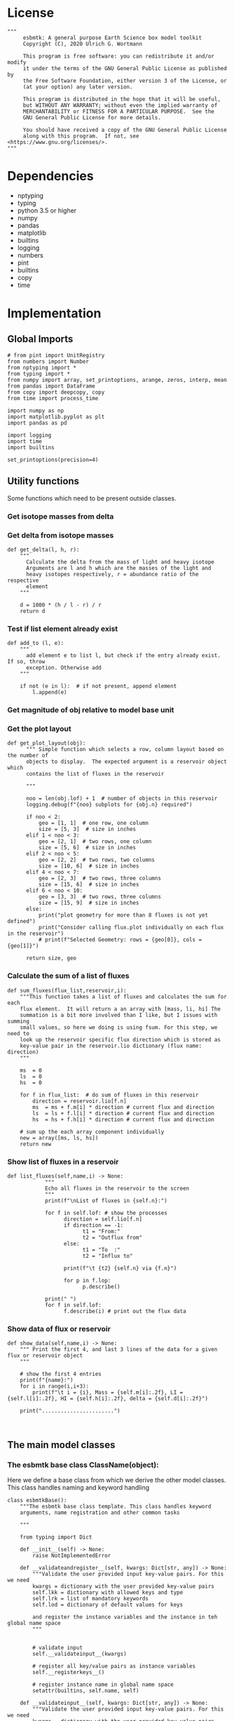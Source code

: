 #+STARTUP: content
#+OPTIONS: todo:nil tasks:nil tags:nil
#+PROPERTY: header-args :eval never-export
#+EXCLUDE_TAGS: noexport

* License

#+BEGIN_SRC ipython :tangle esbmtk.py
"""
     esbmtk: A general purpose Earth Science box model toolkit
     Copyright (C), 2020 Ulrich G. Wortmann

     This program is free software: you can redistribute it and/or modify
     it under the terms of the GNU General Public License as published by
     the Free Software Foundation, either version 3 of the License, or
     (at your option) any later version.

     This program is distributed in the hope that it will be useful,
     but WITHOUT ANY WARRANTY; without even the implied warranty of
     MERCHANTABILITY or FITNESS FOR A PARTICULAR PURPOSE.  See the
     GNU General Public License for more details.

     You should have received a copy of the GNU General Public License
     along with this program.  If not, see <https://www.gnu.org/licenses/>.
"""
#+END_SRC

 


* Dependencies
 - nptyping
 - typing
 - python 3.5 or higher
 - numpy
 - pandas
 - matplotlib
 - builtins
 - logging
 - numbers
 - pint
 - builtins
 - copy
 - time

* Implementation


** Global Imports
#+BEGIN_SRC ipython :tangle esbmtk.py
# from pint import UnitRegistry
from numbers import Number
from nptyping import *
from typing import *
from numpy import array, set_printoptions, arange, zeros, interp, mean
from pandas import DataFrame
from copy import deepcopy, copy
from time import process_time

import numpy as np
import matplotlib.pyplot as plt
import pandas as pd

import logging
import time
import builtins

set_printoptions(precision=4)
#+END_SRC



** Utility functions
Some functions which need to be present outside classes.


*** Get isotope masses from delta
#+BEGIN_SRC ipython :exports yes :noweb yes :tangle esbmtk.py
def get_mass(m: float, d: float, r: float) -> [float, float]:
    """
    Calculate the isotope masses from bulk mass and delta value.
    Arguments are m = mass, d= delta value, r = abundance ratio 
    species
    
    """
    
    li: float = (1000 * m) / ((d + 1000) * r + 1000)
    hi: float = ((d * m + 1000 * m) * r) / ((d + 1000) * r + 1000)
    return [li, hi]


def set_mass(m: float, d: float, r: float) -> [float, float, float]:
    """
    Calculate the isotope masses from bulk mass and delta value.
    Arguments are m = mass, d= delta value, r = abundance ratio 
    species. Unlike get_mass, this function returns the full array
    
    """
    
    l: float = (1000 * m) / ((d + 1000) * r + 1000)
    h: float = ((d * m + 1000 * m) * r) / ((d + 1000) * r + 1000)

    return array([m, l, h])
#+END_SRC

*** Get delta from isotope masses
#+BEGIN_SRC ipython :tangle esbmtk.py
def get_delta(l, h, r):
    """
      Calculate the delta from the mass of light and heavy isotope
      Arguments are l and h which are the masses of the light and
      heavy isotopes respectively, r = abundance ratio of the respective
      element
    """
   
    d = 1000 * (h / l - r) / r
    return d
#+END_SRC

*** Test if list element already exist
#+BEGIN_SRC ipython :tangle esbmtk.py
def add_to (l, e):
    """
      add element e to list l, but check if the entry already exist. If so, throw
      exception. Otherwise add
    """

    if not (e in l):  # if not present, append element
        l.append(e) 
#+END_SRC

*** Get magnitude of obj relative to model base unit
#+BEGIN_SRC ipython :exports yes :noweb yes :tangle esbmtk.py
def get_mag(unit, base_unit):
    """
      Compare the unit associated with the object obj (i.e., a flux, etc)
      with the base unit set for the species or model (base_unit)
      ms = magnitude string, s = scaling factor
    """

    # E.g., unit = mmol, and base_unit = mol -> ms = m, and thus s = 1E-3
    if len(base_unit) > len(unit):
        ms = base_unit.replace(unit, "")
    else:
        ms = unit.replace(base_unit, "")  # get the magnitude string of the species
        
        if ms == "":  # species unit and reservoir units are the same
            s = 1  # -> no scaling
        elif ms == "G":  # value is provided in mega
            s = 1E9  # thus they need to be scaled by 1e9
        elif ms == "M":  # value is provided in mega
            s = 1E6  # thus they need to be scaled by 1e6
        elif ms == "k":  # value is provided in kilo
            s = 1E3  # thus they need to be scaled by 1e3
        elif ms == "m":  # value is provided in milli
            s = 1E-3  # thus they need to be scaled by 1e-3
        elif ms == "u":  # value is provided in micro
            s = 1E-6  # thus they need to be scaled by 1e-6
        elif ms == "n":  # value is provided in nano
            s = 1E-9  # thus they need to be scaled by 1e-9
        elif ms == "p":  # value is print(replace. Tab to end.)ovided in pico
            s = 1E-12  # thus they need to be scaled by 1e-12
        elif ms == "f":  # value is print(replace. Tab to end.)ovided in femto
            s = 1E-15  # thus they need to be scaled by 1e-15
        else:  # unknown conversion
            s = 1  # -> no scaling
            raise ValueError(
                (f"magnitude = {ms}, unit = {unit} "
                 f"base_unit = {base_unit} ."
                 f"This case is not defined (yet?)")
            )
        
    if len(base_unit) > len(unit):
        s = 1 / s
        
    return s
#+END_SRC           

*** Get the plot layout
#+BEGIN_SRC ipython :tangle esbmtk.py
def get_plot_layout(obj):
      """ Simple function which selects a row, column layout based on the number of
      objects to display.  The expected argument is a reservoir object which
      contains the list of fluxes in the reservoir

      """
      
      noo = len(obj.lof) + 1  # number of objects in this reservoir
      logging.debug(f"{noo} subplots for {obj.n} required")

      if noo < 2:
          geo = [1, 1]  # one row, one column
          size = [5, 3]  # size in inches
      elif 1 < noo < 3:
          geo = [2, 1]  # two rows, one column
          size = [5, 6]  # size in inches
      elif 2 < noo < 5:
          geo = [2, 2]  # two rows, two columns
          size = [10, 6]  # size in inches
      elif 4 < noo < 7:
          geo = [2, 3]  # two rows, three columns
          size = [15, 6]  # size in inches
      elif 6 < noo < 10:
          geo = [3, 3]  # two rows, three columns
          size = [15, 9]  # size in inches
      else:
          print("plot geometry for more than 8 fluxes is not yet defined")
          print("Consider calling flux.plot individually on each flux in the reservoir")
          # print(f"Selected Geometry: rows = {geo[0]}, cols = {geo[1]}")

      return size, geo
#+END_SRC

*** Calculate the sum of a list of fluxes
#+BEGIN_SRC ipython :tangle esbmtk.py
def sum_fluxes(flux_list,reservoir,i):
    """This function takes a list of fluxes and calculates the sum for each
    flux element.  It will return a an array with [mass, li, hi] The
    summation is a bit more involved than I like, but I issues with summing
    small values, so here we doing is using fsum. For this step, we need to
    look up the reservoir specific flux direction which is stored as
    key-value pair in the reservoir.lio dictionary (flux name: direction)
    """
    
    ms  = 0
    ls  = 0
    hs  = 0

    for f in flux_list:  # do sum of fluxes in this reservoir
        direction = reservoir.lio[f.n]
        ms  = ms + f.m[i] * direction # current flux and direction
        ls  = ls + f.l[i] * direction # current flux and direction
        hs  = hs + f.h[i] * direction # current flux and direction

    # sum up the each array component individually
    new = array([ms, ls, hs])
    return new
#+END_SRC

*** Show list of fluxes in a reservoir
#+BEGIN_SRC ipython  :tangle esbmtk.py
def list_fluxes(self,name,i) -> None:
            """
            Echo all fluxes in the reservoir to the screen
            """
            print(f"\nList of fluxes in {self.n}:")
            
            for f in self.lof: # show the processes
                  direction = self.lio[f.n]
                  if direction == -1:
                        t1 = "From:"
                        t2 = "Outflux from"
                  else:
                        t1 = "To  :"   
                        t2 = "Influx to"

                  print(f"\t {t2} {self.n} via {f.n}")
                  
                  for p in f.lop:
                        p.describe()

            print(" ")
            for f in self.lof:
                  f.describe(i) # print out the flux data
#+END_SRC
*** Show data of flux or reservoir
#+BEGIN_SRC ipython :tangle esbmtk.py
def show_data(self,name,i) -> None:
    """ Print the first 4, and last 3 lines of the data for a given flux or reservoir object
    """
    
    # show the first 4 entries
    print(f"{name}:")
    for i in range(i,i+3):
        print(f"\t i = {i}, Mass = {self.m[i]:.2f}, LI = {self.l[i]:.2f}, HI = {self.h[i]:.2f}, delta = {self.d[i]:.2f}")
    
    print(".......................")

    
#+END_SRC


** The main model classes
*** The esbmtk base class ClassName(object):
 Here we define a base class from which we derive the other model
classes. This class handles naming and keyword handling
#+BEGIN_SRC ipython :tangle esbmtk.py
class esbmtkBase():
    """The esbmtk base class template. This class handles keyword
    arguments, name registration and other common tasks

    """

    from typing import Dict
    
    def __init__(self) -> None:
        raise NotImplementedError

    def __validateandregister__(self, kwargs: Dict[str, any]) -> None:
        """Validate the user provided input key-value pairs. For this we need
        kwargs = dictionary with the user provided key-value pairs
        self.lkk = dictionary with allowed keys and type
        self.lrk = list of mandatory keywords
        self.lod = dictionary of default values for keys

        and register the instance variables and the instance in teh global name space
        """


        # validate input
        self.__validateinput__(kwargs)

        # register all key/value pairs as instance variables
        self.__registerkeys__()

        # register instance name in global name space
        setattr(builtins, self.name, self)

    def __validateinput__(self, kwargs: Dict[str, any]) -> None:
        """Validate the user provided input key-value pairs. For this we need
        kwargs = dictionary with the user provided key-value pairs
        self.lkk = dictionary with allowed keys and type
        self.lrk = list of mandatory keywords
        self.lod = dictionary of default values for keys

        """

        self.kwargs = kwargs  # store the kwargs
        self.provided_kwargs = kwargs.copy()  # preserve a copy

        if not self.lkk:  #dictionary with allowed keys and type
            self.lkk: Dict[str, any] = {}
        if not self.lrk:  # list with mandatory keywords
            self.lrk: List[str] = []
        if not self.lod:  # dictionary of default values for keys
            self.lod: Dict[str, any] = []

        # check that mandatory keys are present
        # and that all keys are allowed
        self.__checkkeys__()

        # initialize missing parameters

        self.kwargs = self.__addmissingdefaults__(self.lod, kwargs)

        # check if key values are of correct type
        self.__checktypes__(self.lkk, self.kwargs)

        # this wont work since we don't know the model yet.
        # coulde be moved into a post init section?

        # register instance on the list of model objects
        #if not type(self) == Model:
        #    self.mo.lmo.append(self)  # register on the list of model objects

        # start log entry
        #logfile = self.name+".log"
        #logging.basicConfig(filename=logfile,
        #                    filemode='w',
        #                    format='%(message)s',
        #                    level=logging.INFO)
        #logging.info(f"{self.name} initialized on {time.ctime()}")

    def __checktypes__(self, av: Dict[any, any], pv: Dict[any, any]) -> None:
        """ this method will use the the dict key in the user provided
        key value data (pv) to look up the allowed data type for this key in av
        
        av = dictinory with the allowed input keys and their type
        pv = dictionary with the user provided key-value data
        """

        k: any
        v: any

        # provide more meaningful error messages

        # loop over provided keywords
        for k, v in pv.items():
            # check av if provided value v is of correct type
            if not isinstance(v, av[k]):
                print(f"Offending Key = {k}")
                raise TypeError(f"{v} must be {m[k]}, not {type(v)}")

    def __initerrormessages__(self):
        """ Init the list of known error messages"""
        self.bem: Dict[str, str] = {
            "Number": "a number",
            "Model": "a model handle (i.e. the name without quotation marks)",
            "Element":
            "an element handle (i.e. the name without quotation marks)",
            "Species":
            "a species handle (i.e. the name without quotation marks)",
            "Flux": "a flux handle (i.e. the name without quotation marks)",
            "Reservoir":
            "a reservoir handle (i.e. the name without quotation marks)",
            "Signal":
            "a signal handle (i.e. the name without quotation marks)",
            "Process":
            "a process handle (i.e. the name without quotation marks)",
            "Unit": "a string",
            "File": "a filename inb the local directory",
            "Legend": " a string",
            "Source": " a string",
            "Sink": " a string",
            "Ref": " a Flux reference",
            "Alpha": " a Number",
            "Delta": " a Number",
            "Scale": " a Number",
            "Ratio": " a Number",
            "number": "a number",
            "model": "a model handle (i.e. the name without quotation marks)",
            "element":
            "an element handle (i.e. the name without quotation marks)",
            "species":
            "a species handle (i.e. the name without quotation marks)",
            "flux": "a flux handle (i.e. the name without quotation marks)",
            "reservoir":
            "a reservoir handle (i.e. the name without quotation marks)",
            "signal":
            "a signal handle (i.e. the name without quotation marks)",
            "Process":
            "a process handle (i.e. the name without quotation marks)",
            "unit": "a string",
            "file": "a filename inb the local directory",
            "legend": " a string",
            "source": " a string",
            "sink": " a string",
            "ref": " a Flux reference",
            "alpha": " a Number",
            "delta": " a Number",
            "scale": "a Number",
            "ratio": "a Number",
            "concentration": "a Number",
            "pl": " a list with one or more process handles",
            "react_with": "a Flux handle",
            "data": "External Data Object",
            str: "a string with quotation marks",
        }

    def __registerkeys__(self) -> None:
        """ register the kwargs key/value pairs as instance variables
        and complain about uknown keywords"""
        k: any
        v: any

        for k, v in self.kwargs.items():
            setattr(self, k, v)

    def __checkkeys__(self) -> None:
        """ check if the mandatory keys are present"""

        k: str
        v: any
        # test if the required keywords are given
        for k in self.lrk:  # loop over required keywords
            if isinstance(k, list):  # If keyword is a list
                s: int = 0  # loop over allowed substitutions
                for e in k:  # test how many matches are in this list
                    s = s + int(e in self.kwargs)
                if s != 1:  # if none, or more than one match, throw error
                    raise ValueError(
                        f"You need to specify exactly one from this list: {k}")

            else:  # keyword is not a list
                if k not in self.kwargs:
                    raise ValueError(f"You need to specify a value for {k}")

        tl: List[str] = []
        # get a list of all known keywords
        for k, v in self.lkk.items():
            tl.append(k)

        # test if we know all keys
        for k, v in self.kwargs.items():
            if k not in self.lkk:
                raise ValueError(
                    f"{k} is not a valid keyword. \n Try any of \n {tl}\n")

    def __addmissingdefaults__(self, lod: dict, kwargs: dict) -> dict:
        """
        test if the keys in lod exist in kwargs, otherwise add them with the default values
        in lod
        """
        new: dict = {}
        if len(self.lod) > 0:
            for k, v in lod.items():
                if k not in kwargs:
                    new.update({k: v})

        kwargs.update(new)
        return kwargs

    def __repr__(self):
        """ Print the basic parameters for this class when called via the print method
        
        """
        
        m: str = ""
        
        for k, v in self.provided_kwargs.items():
            if not isinstance({k}, esbmtkBase):
                m = m + f"{k} = {v}\n"
        return m
#+END_SRC


*** The Model object
ESBMTK has rudimentary support for unit conversions. The model will do
all it's computations in the base units. However, you are free to
specify all quantities in their own units. The code will convert these
to the model units before using them.

#+BEGIN_SRC ipython :tangle esbmtk.py
class Model(esbmtkBase):
    """This is the class specify a new model.

    Example:

            esbmtkModel(name   =  "Test_Model",
                      start    = "0 yrs",    # optional: start time 
                      stop     = "1000 yrs", # end time
                      timestep = "2 yrs",    # as a string "2 yrs"
                      ref_time = "0 yrs",    # optional: time offset for plot
                      mass_unit = "mol/l",   #required
                      volume_unit = "mol/l", #required 
            )

    The 'ref_time' keyword will offset the time axis by the specified
    amount, when plotting the data, .i.e., the model time runs from to
    100, but you want to plot data as if where from 2000 to 2100, you would
    specify a value of 2000. This is for display purposes only, and does not affect
    the model. Care must be taken that any external data references the model
    time domain, and not the display time.
    
    All of the above keyword values are available as variables with 
    Model_Name.keyword

    The user facing methods of the model class are
       - Model_Name.describe()
       - Model_Name.save_data()
       - Model_Name.plot_data()
       - Model_Name.plot_reservoirs()
       - Model_Name.run()

    Optional, you can provide the element keyword which will setup a
    default set of Species for Carbon and Sulfur.  In this case, there
    is no need to define elements or species. The argument to this
    keyword are either "Carbon", or "Sulfur" or both as a list
    ["Carbon", "Sulfur"].

    """

    from typing import Dict
    from . import ureg, Q_
    def __init__(self, **kwargs: Dict[any, any]) -> None:
        """ initialize object"""

        from . import ureg, Q_

        # provide a dict of all known keywords and their type
        self.lkk: Dict[str, any] = {
            "name": str,
            "start": str,
            "stop": str,
            "timestep": str,
            "ref_time": str,
            "element": str,
            "mass_unit": str,
            "volume_unit": str,
        }

        # provide a list of absolutely required keywords
        self.lrk: list[str] = ["name", "stop", "timestep", "mass_unit", "volume_unit"]

        # list of default values if none provided
        self.lod: Dict[str, any] = {
            'start': "0 years",
            'ref_time': "0 years",
        }

        self.__initerrormessages__()
        self.bem.update({
            "ref_time": "a string",
            "timesetp": "a string",
            "element": "element name",
            "mass_unit": "a string",
            "volume_unit": "a string",
        })

        self.__validateandregister__(kwargs)  # initialize keyword values

        # empty list which will hold all reservoir references
        self.lor: list = []
        # empty list which will hold all connector references
        self.loc: list = []
        self.lel: list = []  # list which will hold all element references
        self.lsp: list = []  # list which will hold all species references
        self.lop: list = []  # list flux processe
        self.lmo: list = []  # list of all model objects
        self.olkk: list = [
        ]  # optional keywords for use in the connector class

        # Parse the strings which contain unit information and convert
        # into model base units For this we setup 3 variables which define
        self.t_unit = Q_(self.timestep) # the time unit
        self.m_unit = Q_(self.mass_unit) # the mass unit
        self.v_unit = Q_(self.volume_unit) # the volume unit
        self.c_unit = self.m_unit / self.v_unit # the concentration unit (mass/volume)
        self.f_unit = self.m_unit / self.t_unit # the flux unit (mass/time)
        ureg.define('Sverdrup = 1e6 * meter **3 / second = Sv = Sverdrups')

        # legacy variable names
        self.start =  Q_(self.start).to(self.t_unit).magnitude
        self.stop =  Q_(self.stop).to(self.t_unit).magnitude

        self.bu = self.t_unit.units
        self.base_unit = self.t_unit.units
        self.dt =  self.t_unit.magnitude
        self.tu = str(self.bu)  # needs to be a string
        self.n = self.name
        self.mo = self.name

        self.xl = f"Time [{self.bu}]"  # time axis label
        self.length = int(abs(self.stop - self.start))
        self.steps = int(abs(round(self.length / self.dt)))
        self.time = ((arange(self.steps) * self.dt) + self.start)
        
        if "element" in self.kwargs:
            if isinstance(self.kwargs["element"], list):
                element_list = self.kwargs["element"]
            else:
                element_list = [self.kwargs["element"]]

            for e in element_list:

                if e == "Carbon":
                    Carbon(model=self, name=self.mo + "_Carbon")
                elif e == "Sulfur":
                    Sulfur(model=self, name=self.mo + "_Sulfur")
                else:
                    raise ValueError(f"{e} not implemented yet")

    def describe(self) -> None:
        """ Describe Basic Model Parameters and log them
        
        """


        logging.info("---------- Model description start ----------")
        logging.info(f"Model Name = {self.n}")
        logging.info(f"Model time [{self.bu}], dt = {self.dt}")
        logging.info(
            f"start = {self.start}, stop={self.stop} [{self.tu}]")
        logging.info(f"Steps = {self.steps}\n")
        logging.info(f"  Species(s) in {self.n}:")

        for r in self.lor:
            r.describe()
            logging.info(" ")

            logging.info("---------- Model description end ------------\n")

            
    def list_species(self) -> None:
        """ List all species known to the model
        
        """
        for e in self.lel:
            print(f"Defined Species for {e.n}:")
            e.list_species()
            print("\n")

        print("Use the species class to add to this list")

    def save_data(self) -> None:
        """Save the model results to a CSV file. Each reservoir will have
        their own CSV file
        """
        for r in self.lor:
            r.write_data()

    def plot_data(self) -> None:
        """ 
        Loop over all reservoirs and either plot the data into a 
        window, or save it to a pdf
        """

        i = 0
        for r in self.lor:
            r.__plot__(i)
            i = i + 1

        plt.show()  # create the plot windows

    def plot_reservoirs(self) -> None:
        """Loop over all reservoirs and either plot the data into a window,
            or save it to a pdf
        """

        i = 0
        for r in self.lor:
            r.__plot_reservoirs__(i)
            i = i + 1

        plt.show()  # create the plot windows

    def run(self) -> None:
        """Loop over the time vector, and for each time step, calculate the
        fluxes for each reservoir
        """

       
        # this has nothing todo with self.time below!
        start: float = process_time()
        new: [NDArray, Float] = zeros(3) + 1

        i = self.execute(new, self.time, self.lor)

        duration: float = process_time() - start
        print(f"Execution took {duration} seconds")

    # some mumbo jumbbo to support numba optimization. Currently not working though
    @staticmethod
    def execute(new: [NDArray, Float], time: [NDArray, Float],
                lor: list) -> None:
        """ Moved this code into a separate function to enable numba optimization
        """

        i = 1  # some processes refer to the previous time step
        for t in time[0:-1]:  # loop over the time vector except the first
            # we first need to calculate all fluxes
            for r in lor:  # loop over all reservoirs
                for p in r.lop:  # loop over reservoir processes
                    p(r, i)  # update fluxes

            # and then update all reservoirs
            for r in lor:  # loop over all reservoirs
                flux_list = r.lof

                new[0] = new[1] = new[2] = 0
                for f in flux_list:  # do sum of fluxes in this reservoir
                    direction = r.lio[f.n]
                    new[0] = new[
                        0] + f.m[i] * direction  # current flux and direction
                    new[1] = new[
                        1] + f.l[i] * direction  # current flux and direction
                    new[2] = new[
                        2] + f.h[i] * direction  # current flux and direction

                #new = array([ms, ls, hs])
                new = new * r.mo.dt  # get flux / timestep
                new = new + r[i - 1]  # add to data from last time step
                new = new * (new > 0)  # set negative values to zero
                r[i] = new  # update reservoir data

            i = i + 1

    def __step_process__(self, r, i) -> None:
        """ For debugging. Provide reservoir and step number,
        """
        for p in r.lop:  # loop over reservoir processes
            print(f"{p.n}")
            p(r, i)  # update fluxes

    def __step_update_reservoir__(self, r, i) -> None:
        """ For debugging. Provide reservoir and step number,
        """
        flux_list = r.lof
        # new = sum_fluxes(flux_list,r,i) # integrate all fluxes in self.lof

        ms = ls = hs = 0
        for f in flux_list:  # do sum of fluxes in this reservoir
            direction = r.lio[f.n]
            ms = ms + f.m[i] * direction  # current flux and direction
            ls = ls + f.l[i] * direction  # current flux and direction
            hs = hs + f.h[i] * direction  # current flux and direction

        new = array([ms, ls, hs])
        new = new * r.mo.dt  # get flux / timestep
        new = new + r[i - 1]  # add to data from last time step
        new = new * (new > 0)  # set negative values to zero
        r[i] = new  # update reservoir data
#+END_SRC


*** Element specific properties

#+name: element
#+BEGIN_SRC ipython :exports yes :noweb yes :tangle esbmtk.py
class Element(esbmtkBase):
    """Each model, can have one or more elements.  This class sets
element specific properties
      
      Example:
        
            Element(name      = "S "           # the element name
                    model     = Test_model     # the model handle  
                    mass_unit =  "mol",        # base mass unit
                    li_label  =  "$^{32$S",    # Label of light isotope
                    hi_label  =  "$^{34}S",    # Label of heavy isotope
                    d_label   =  "$\delta^{34}$S",  # Label for delta value 
                    d_scale   =  "VCDT",       # Isotope scale
                    r         = 0.044162589,   # isotopic abundance ratio for element
                  
)  
      """

    # set element properties
    def __init__(self, **kwargs) -> any:
        """ Initialize all instance variables
        """

        # provide a dict of known keywords and types
        self.lkk = {
            "name": str,
            "model": Model,
            "mass_unit": str,
            "li_label": str,
            "hi_label": str,
            "d_label": str,
            "d_scale": str,
            "r": Number
        }

        # provide a list of absolutely required keywords
        self.lrk :list = ["name", "model", "mass_unit"]
        # list of default values if none provided
        self.lod = {
            'li_label': "NONE",
            'hi_label': "NONE",
            'd_label': "NONE",
            'd_scale': "NONE",
            'r': 1,
        }

        self.__initerrormessages__()
        self.__validateandregister__(kwargs)  # initialize keyword values

        # legacy name aliases
        self.n :str = self.name  # display name of species
        self.mu :str = self.mass_unit  # display name of mass unit
        self.ln :str = self.li_label  # display name of light isotope
        self.hn :str = self.hi_label  # display name of heavy isotope
        self.dn :str = self.d_label  # display string for delta
        self.ds :str = self.d_scale  # display string for delta scale
        self.mo :Model = self.model  # model handle
        self.lsp :list = [] # list of species for this element.
        self.mo.lel.append(self)

    def list_species(self) -> None:
        """ List all species which are predefined for this element
        
        """

        for e in self.lsp:
            print(e.n)

    def __lt__(self, other) -> None:  # this is needed for sorting with sorted()
        return self.n < other.n
#+END_SRC

*** Defining Species object
For each species in the model, we need to know same basic parameters
like plot labels, isotopic reference values etc. These will be store
in the species object.
#+name: species
#+BEGIN_SRC ipython :exports yes :noweb yes :tangle esbmtk.py
class Species(esbmtkBase):
    """Each model, can have one or more species.  This class sets species
specific properties
      
      Example:
        
            Species(name = "SO4",
                    element = S,
)

    """

    # set species properties
    def __init__(self, **kwargs) -> None:
        """ Initialize all instance variables
            """
        
        # provide a list of all known keywords
        self.lkk :Dict[any,any] = {"name":str, "element":Element}

        # provide a list of absolutely required keywords
        self.lrk = ["name", "element"]

        # list of default values if none provided
        self.lod = {}

        self.__initerrormessages__()
        self.__validateandregister__(kwargs)  # initialize keyword values

        # legacy names
        self.n  = self.name        # display name of species
        self.mu = self.element.mu  # display name of mass unit
        self.ln = self.element.ln  # display name of light isotope
        self.hn = self.element.hn  # display name of heavy isotope
        self.dn = self.element.dn  # display string for delta
        self.ds = self.element.ds  # display string for delta scale
        self.r  = self.element.r   # ratio of isotope standard
        self.mo = self.element.mo  # model handle
        self.eh = self.element.n   # element name
        self.e  = self.element    # element handle

        #self.mo.lsp.append(self)   # register self on the list of model objects
        self.e.lsp.append(self) # register this species with the element 

    def __lt__(self, other) -> None:  # this is needed for sorting with sorted()
        return self.n < other.n
#+END_SRC

*** Defining the Reservoir object
#+name: reservoir
#+BEGIN_SRC ipython :exports yes :noweb yes :tangle esbmtk.py
class Reservoir(esbmtkBase):
    """
      Tis object holds reservoir specific information. 

      Example:

              Reservoir(name = "IW_SO4",      # Name of reservoir
                        species = S,          # Species handle
                        delta = 20,           # initial delta - optional (defaults  to 0)
                        mass/concentration = 200,  # species concentration or mass
                        unit = "mmol",        # concentration unit
                        volume = 1E5,         # reservoir volume (m^3) 
               )

      you must either give mass or concentration. The result will always be displayed as concentration

      You can access the reservoir data as
      - Name.m # mass
      - Name.d # delta
      - Name.c # concentration

    Useful methods include

      - Name.write_data() # dave data to file
      - Name.describe() # show data this takess an optional argument to show the nth dataset
      
    """

    def __init__(self, **kwargs) -> None:
        """ Initialize a reservoir.
        
        """
        
        # provide a dict of all known keywords and their type
        self.lkk: Dict[str, any] = {
            "name": str,
            "species": Species,
            "delta": Number,
            "concentration": Number,
            "mass": Number,
            "unit": str,
            "volume": Number
        }

        # provide a list of absolutely required keywords
        self.lrk: list = [
            "name", "species", "unit", "volume", ["mass", "concentration"]
        ]

        # list of default values if none provided
        self.lod: Dict[any, any] = {'delta': 0, 'concentration': 0, 'mass': 0}

        # validate and initialize instance variables
        self.__initerrormessages__()
        self.bem.update({"concentration": "a number"})
        self.__validateandregister__(kwargs)

        # legacy names
        self.n: str = self.name  # name of reservoir
        self.mu: str = self.unit  # massunit
        self.sp: Species = self.species  # species handle
        self.mo: Model = self.species.mo  # model handle
        self.v: Number = self.volume  # reservoir volume
        if self.concentration == 0:
            if self.mass == None:
                raise ValueError("You need to specify mass or concentration")
            else:
                self.concentration = self.mass / self.volume

        self.c: Number = self.concentration  # concentration

        self.lof: list[Flux] = []  #  flux references
        self.led: list[ExternalData] = []  # all external data references
        self.lio: dict[str, int] = {}  #  flux name:direction pairs
        self.lop: list[Process] = []  # list holding all processe references
        self.loe: list[Element] = []  # list of elements in thiis reservoir
        self.doe: Dict[Species, Flux] = {}  # species flux pairs

        # get magnitude rel to species
        self.mag: float = get_mag(self.mu, self.species.mu)
        self.c: float = self.c * self.mag  # convert to base unit
        mass: float = self.c * self.v  # caculate mass
        # initialize mass vector
        self.m: [NDArray, Float[64]] = zeros(self.species.mo.steps) + mass
        # initialize concentration vector
        self.c: [NDArray, Float[64]] = self.m / self.v
        self.l: [NDArray, Float[64]] = zeros(self.mo.steps)
        self.h: [NDArray, Float[64]] = zeros(self.mo.steps)
        [self.l, self.h] = get_mass(self.m, self.delta,
                                    self.species.r)  # isotope mass
        self.d: [NDArray,
                 Float[64]] = get_delta(self.l, self.h,
                                        self.sp.r)  # delta of reservoir
        self.lm: str = f"{self.species.n} [{self.mu}/l]"  # left y-axis label
        self.ld: str = f"{self.species.dn} [{self.species.ds}]"  # right y-axis label
        self.xl: str = self.mo.xl  # set x-axis lable to model time

        self.mo.lor.append(self)  # add this reservoir to the model

    def __call__(self) -> None:  # what to do when called as a function ()
        pass
        return self

    def __getitem__(
            self,
            i: int) -> NDArray[np.float64]:  # howto get data by index [i]
        """ Get flux data by index
        """

        return array([self.m[i], self.l[i], self.h[i]])

    def __setitem__(self, i: int,
                    value: float) -> None:  # howto write data by index
        self.m[i]: float = value[0]
        self.l[i]: float = value[1]
        self.h[i]: float = value[2]
        # update concentration and delta next. This is computationally inefficient
        # but the next time step may depend on on both variables.
        # update delta for this species
        #self.d = self.sp.getdelta(self.l, self.h)
        self.d[i]: float = get_delta(self.l[i], self.h[i], self.sp.r)
        self.c[i]: float = self.m[i] / self.v  # update concentration

    def log_description(self) -> None:

        o = 8 * " "
        logging.info(f"{o}{self.n}: Volume = {self.v:4E},\
            mass={self.m[1]},\
            concentration={self.c[1]}")
        logging.info(f"{o}    Initial d-value = {self.d[1]:.4f}")
        # loop over all reservoir objects
        o = 12 * " "
        if len(self.lop) > 0:
            logging.info(f"{o}Modifiers acting on fluxes in this reservoir:")
        for m in self.lop:
            m.describe(self)

    def write_data(self) -> None:
        """
            Write model data \int_{}^{} d
        o csv file. Each Reservoir gets its own file
            Files are named as 'Modelname_Reservoirname.csv'
            """
        # some short hands
        sn = self.sp.n  # species name
        sp = self.sp
        # species mass units in the reservoir
        smu = f"[{self.sp.mu}]"
        mtu = f"[{str(self.sp.mo.bu)}]"  # model time units
        fmu = f"[{self.sp.mu}/{str(self.sp.mo.bu)}]"  # mass unit for the fluxes
        sdn = self.sp.dn  # delta name
        sds = f"[{self.sp.ds}]"  # delta scale
        rn = self.n  # reservoir name
        mn = self.sp.mo.n  # model name
        fn = f"{mn}_{rn}.csv"  # file name

        df: pd.dataframe = DataFrame()
        df[f"{self.n}_{sn}_{smu}"] = self.m
        df[f"{self.n}_{sp.ln}"] = self.l
        df[f"{self.n}_{sp.hn} "] = self.h
        df[f"{self.n}_{sdn} {sds}"] = self.d

        for f in self.lof:  # Assemble the headers and data for the reservoir fluxes
            df[f"{f.n}_{sn}_{fmu}"] = f.m
            df[f"{f.n}_{sn}_{sp.ln}"] = f.l
            df[f"{f.n}_{sn}_{sp.hn}"] = f.h
            df[f"{f.n}_{sn}_{sdn}, {sds}"] = f.d

        df.to_csv(fn)  # Write dataframe to file
        return df

    def __plot__(self, i: int) -> None:
        """ 
            Plot data from reservoirs and fluxes into a multiplot window
            """

        model = self.sp.mo
        species = self.sp
        obj = self
        time =  model.time + model.ref_time  # get the model time
        xl = f"Time [{model.bu}]"

        size, geo = get_plot_layout(self)  # adjust layout
        filename = f"{model.n}_{self.n}.pdf"
        fn = 1  # counter for the figure number

        fig = plt.figure(i)  # Initialize a plot window
        fig.canvas.set_window_title(f"Reservoir Name: {self.n}")
        fig.set_size_inches(size)

        # plot reservoir data
        plot_object_data(geo, fn, self.c, self.d, self, time)

        # plot the fluxes assoiated with this reservoir
        for f in sorted(self.lof):  # plot flux data
            fn = fn + 1
            plot_object_data(geo, fn, f.m, f.d, f, time)

        fig.suptitle(f"Model: {model.n}, Reservoir: {self.n}\n", size=16)
        fig.tight_layout()
        fig.subplots_adjust(top=0.88)
        fig.savefig(filename)

    def __plot_reservoirs__(self, i: int) -> None:
        """ 
            Plot only the  reservoirs data, and ignore the fluxes
            """

        model = self.sp.mo
        species = self.sp
        obj = self
        time = model.time + model.ref_time  # get the model time
        xl = f"Time [{model.bu}]"

        size = [5, 3]
        geo = [1, 1]
        filename = f"{model.n}_{self.n}.pdf"
        fn = 1  # counter for the figure number

        fig = plt.figure(i)  # Initialize a plot window
        fig.set_size_inches(size)

        # plt.legend()ot reservoir data
        plot_object_data(geo, fn, self.c, self.d, self, time)

        fig.tight_layout()
        # fig.subplots_adjust(top=0.88)
        fig.savefig(filename)

    def __lt__(self, other) -> None:
        """ This is needed for sorting with sorted()
            """
        return self.n < other.n

    def describe(self, i=0) -> None:
        """ Show an overview of the object properties"""
        list_fluxes(self, self.n, i)
        print("\n")
        show_data(self, self.n, i)

    def __list_processes__(self) -> None:
        """ List all processes associated with this reservoir"""
        for p in self.lop:
            print(f"{p.n}")
#+END_SRC



*** Defining the Flux object
#+name: flux
#+BEGIN_SRC ipython :exports yes :noweb yes :tangle esbmtk.py
class Flux(esbmtkBase):
    """A class which defines a flux object. Flux objects contain
      information which links them to an species, describe things like
      the mass and time unit, and store data of the total flux rate at
      any given time step. Similarly, they store the flux of the light
      and heavy isotope flux, as well as the delta of the flux. This
      is typically handled through the Connect object. If you set it up manually
      
      Flux = (name = "Name"
              species = species_handle,
              delta = any number,
              rate  = "12 mol/s" # must be a string
      )

       You can access the flux data as
      - Name.m # mass
      - Name.d # delta
      - Name.c # concentration
      
      """

    def __init__(self, **kwargs: Dict[str, any]) -> None:
        """
          Initialize a flux. Arguments are the species name the flux rate
          (mol/year), the delta value and unit
          """

        from . import ureg, Q_
        # provide a dict of all known keywords and their type
        self.lkk: Dict[str, any] = {
            "name": str,
            "species": Species,
            "delta": Number,
            "rate": str,
        }

        # provide a list of absolutely required keywords
        self.lrk: list = ["name", "species", "rate"]

        # list of default values if none provided
        self.lod: Dict[any, any] = {'delta': 0}

        # initialize instance
        self.__initerrormessages__()
        self.bem.update({"rate": "a string"})
        self.__validateandregister__(kwargs)  # initialize keyword values

        # legacy names
        self.n: str = self.name  # name of flux
        self.sp: Species = self.species  # species name
        self.mo: Model = self.species.mo  # model name
        self.model: Model = self.species.mo  # model handle

        # model units
        self.mu :str = f"{self.species.mu}/{self.mo.tu}"
        # and convert flux into model units
        fluxrate :float =  Q_(self.rate).to(self.mo.f_unit).magnitude
        
        self.m: [NDArray, Float[64]
                 ] = zeros(self.model.steps) + fluxrate  # add the flux
        self.l: [NDArray, Float[64]] = zeros(self.model.steps)
        self.h: [NDArray, Float[64]] = zeros(self.model.steps)
        [self.l, self.h] = get_mass(self.m, self.delta, self.species.r)
        if self.delta == 0:
            self.d: [NDArray, Float[64]] = zeros(self.model.steps)
        else:
            self.d: [NDArray, Float[64]] = get_delta(self.l, self.h,
                                                     self.sp.r)  # update delta
        self.lm: str = f"{self.species.n} [{self.mu}]"  # left y-axis a label
        self.ld: str = f"{self.species.dn} [{self.species.ds}]"  # right y-axis a label
        self.xl: str = self.model.xl  # se x-axis label equal to model time
        self.lop: list[Process] = []  # list of processes
        self.led: list[ExternalData] = []  # list of ext data
        #self.t = 0        # time dependent flux = 1, otherwise 0
        self.source: str = ""  # Name of reservoir which acts as flux source
        self.sink: str = ""  # Name of reservoir which acts as flux sink

    def __getitem__(
            self,
            i: int) -> NDArray[np.float64]:  # howto get data by index [i]

        return array([self.m[i], self.l[i], self.h[i]])

    def __setitem__(self, i: int,
                    value: float) -> None:  # howto write data by index
        self.m[i] = value[0]
        self.l[i] = value[1]
        self.h[i] = value[2]
        self.d[i] = get_delta(self.l[i], self.h[i], self.sp.r)  # update delta

    def __call__(self) -> None:  # what to do when called as a function ()
        pass
        return self

    def log_description(self, reservoir) -> None:

        o = 16 * " "
        logging.info(
            f"{o}{self.n}, Flux = {self.m[1]*self.reservoir.lio[self.n]}, delta = {self.d[1]:.4f}"
        )

        o = 20 * " "
        if len(self.lop) > 0:
            logging.info(f"{o}Associated Perturbations:")
            for p in self.lop:  # loop over all perturbations objects
                p.describe()

    def describe(self, i: int) -> None:
        """ Show an overview of the object properties"""
        show_data(self, self.n, i)

    def __lt__(self, other):  # this is needed for sorting with sorted()
        return self.n < other.n

    def plot(self) -> None:
        """Plot the flux data """

        fig, ax1 = plt.subplots()
        fig.set_size_inches(5, 4)  # Set figure size in inches
        fig.set_dpi(100)  # Set resolution in dots per inch

        ax1.plot(self.mo.time, self.m, c="C0")
        ax2 = ax1.twinx()  # get second y-axis
        ax2.plot(self.mo.time, self.d, c="C1", label=self.n)

        ax1.set_title(self.n)
        ax1.set_xlabel(f"Time [{self.mo.tu}]")  #
        ax1.set_ylabel(f"{self.sp.n} [{self.sp.mu}]")
        ax2.set_ylabel(f"{self.sp.dn} [{self.sp.ds}]")
        ax1.spines['top'].set_visible(False)  # remove unnecessary frame
        ax2.spines['top'].set_visible(False)  # remove unnecessary frame

        fig.tight_layout()
        plt.show()
        plt.savefig(self.n + ".pdf")
#+END_SRC

*** Creating Sources and Sinks
Sources and Sinks are pseudo reservoirs. They will typically be
created by the connect class, and at a minimum, must have a 

#+BEGIN_SRC ipython :tangle esbmtk.py
class SourceSink(esbmtkBase):
    """
    This is just a meta calls to setup a Source/Sink object. These are not 
    actual reservoirs, but we stil need to have them as objects
    Example:
    
           Sink(name = "Pyrite",species = SO4)

    where the first argument is a string, and the second is a reservoir handle
    """

    def __init__(self, **kwargs) -> None:


        # provide a dict of all known keywords and their type
        self.lkk: Dict[str, any] = {
            "name": str,
            "species": Species,
        }

        # provide a list of absolutely required keywords
        self.lrk: list[str] = ["name", "species"]
        # list of default values if none provided
        self.lod: Dict[str, any] = {}

        self.__initerrormessages__()
        self.__validateandregister__(kwargs)  # initialize keyword values

        # legacy names
        self.n = self.name
        self.sp = self.species
        self.u = self.species.mu + "/" + str(self.species.mo.bu)


class Sink(SourceSink):
    """
    This is just a wrapper to setup a Sink object
    Example:
    
           Sink(name = "Pyrite",species =SO4)

    where the first argument is a string, and the second is a species handle
    """


class Source(SourceSink):
    """
    This is just a wrapper to setup a Source object
    Example:
    
           Sink(name = "SO4_diffusion", species ="SO4")

    where the first argument is a string, and the second is a species handle
    """
#+END_SRC

*** Creating a Signal
#+BEGIN_SRC ipython :tangle esbmtk.py
class Signal(esbmtkBase):
    """We use a simple generator which will create a signal which is
      described by its startime (relative to the model time), it's
      size (as mass) and duration, or as duration and
      magnitude. Furthermore, we can presribe the signal shape
      (square, pyramid) and whether the signal will repeat. You
      can also specify whether the event will affect the delta value.

      The data in the signal class will simply be added to the data in
      a given flux. So this class cannot be used for scaling (can we
      add this functionality?)
  
      Example:

            Signal(name = "Name",
                   species = Species handle,
                   start = "0 yrs",     # optional
                   duration = "0 yrs",  #
                   delta = 0,           # optional
                   stype = "addition"   # optional, currently the only type
                   shape = "square"     # square, pyramid
                   mass/magnitude/filename  # give one
                  )

      Signals are cumulative, i.e., complex signals ar created by
      adding one signal to another (i.e., Snew = S1 + S2) 

      Signals are registered with a flux during flux creation,
      i.e., they are passed on the process list when calling the
      connector object.
    
      if the filename argument is used, you can provide a filename which
      contains the data to be used in csv format. The data will be
      interpolated to the model domain, and added to the already existing data.
      The external data need to be in the following format

        Time, Rate, delta value
        0,     10,   12

        i.e., the first row needs to be a header line


      This class has the following methods

        Signal.repeat()
        Signal.plot()
        Signal.describe()
    """

    def __init__(self, **kwargs) -> None:
        """ Parse and initialize variables
        
        """
        
        from . import ureg, Q_
        
        # provide a list of all known keywords and their type
        self.lkk: Dict[str, any] = {
            "name": str,
            "start": str,
            "duration": str,
            "species": Species,
            "delta": Number,
            "stype": str,
            "shape": str,
            "filename": str,
            "mass": str,
            "magnitude": Number
        }

        # provide a list of absolutely required keywords
        self.lrk: List[str] = [
            "name", "duration", "species", ["shape", "filename"],
            ["magnitude", "mass", "filename"]
        ]

        # list of default values if none provided
        self.lod: Dict[str, any] = {
            'start': "0 yrs",
            'stype': "addition",
            'shape': "external_data",
            'duration': "0 yrs",
            'delta': 0,
        }

        self.__initerrormessages__()
        self.bem.update({"data": "a string", "magnitude": Number})
        self.__validateandregister__(kwargs)  # initialize keyword values

        # list of signals we are based on.
        self.los: List[Signal] = []
        
        # convert units to model units
        self.st: Number = Q_(self.start).to(self.species.mo.t_unit).magnitude  # start time
        self.l: Number = Q_(self.duration).to(self.species.mo.t_unit).magnitude  # the duration

        if "mass" in self.kwargs:
            self.mass = Q_(self.mass).to_self.species.mo.m_unit.magnitude
        elif "magnitude" in self.kwargs:
            self.magnitude = Q_(self.magnitude).to_self.species.mo.f_unit.magnitude

        # legacy name definitions
        self.n: str = self.name  # the name of the this signal
        self.sp: Species = self.species  # the species
        self.mo: Model = self.species.mo  # the model handle
        self.ty: str = self.stype  # type of signal
        self.sh: str = self.shape  # shape the event
        self.d: float = self.delta  # delta value offset during the event
        self.kwd: Dict[str, any] = self.kwargs  # list of keywords

        # initialize signal data
        self.data = self.__init_signal_data__()
        self.data.n: str = self.name + "_data"  # update the name of the signal data
        # update isotope values
        self.data.li, self.data.hi = get_mass(self.data.m, self.data.d,
                                              self.sp.r)

    def __init_signal_data__(self) -> None:
        """ Create an empty flux and apply the shape
            """
        # create a dummy flux we can act up
        self.nf: Flux = Flux(name=self.n + "_data",
                             species=self.sp,
                             rate="0 mol/yr",
                             delta=0)

        # since the flux is zero, the delta value will be undefined. So we set it explicitly
        # this will avoid having additions with Nan values.
        self.nf.d[0:]: float = 0.0

        # find nearest index for start, and end point
        self.si: int = int(round(self.st / self.mo.dt))  # starting index
        self.ei: int = self.si + int(round(self.l / self.mo.dt))  # end index
        print(f"ei = {self.ei} l = {self.l}")
        # create slice of flux vector
        self.s_m: [NDArray, Float[64]] = array(self.nf.m[self.si:self.ei])
        # create slice of delta vector
        self.s_d: [NDArray, Float[64]] = array(self.nf.d[self.si:self.ei])

        if self.sh == "square":
            self.__square__(self.si, self.ei)

        elif self.sh == "pyramid":
            self.__pyramid__(self.si, self.ei)

        elif "filename" in self.kwargs:  # use an external data set
            self.__int_ext_data__(self.si, self.ei)

        else:
            raise ValueError(f"argument needs to be either square/pyramid, "
                             f"or an ExternalData object. "
                             f"shape = {self.sh} is not a valid Value")

        # now add the signal into the flux slice
        self.nf.m[self.si:self.ei] = self.s_m
        self.nf.d[self.si:self.ei] = self.s_d

        return self.nf

    def __square__(self, s, e) -> None:
        """ Create Square Signal """

        w: float = (e - s) * self.mo.dt  # get the base of the square

        if "mass" in self.kwd:
            h = self.mass / w  # get the height of the square
        elif "magnitude" in self.kwd:
            h = self.magnitude
        else:
            raise ValueError(
                "You must specify mass or magnitude of the signal")

        self.s_m: float = h  # add this to the section
        self.s_d: float = self.d  # add the delta offset

    def __pyramid__(self, s, e) -> None:
        """ Create pyramid type Signal """

        w: float = (s - 1) * self.mo.dt  # get the base of the pyramid

        if "mass" in self.kwd:
            h = 2 * self.mass / w  # get the height of the pyramid
            print("mass")
        elif "magnitude" in self.kwd:
            h = self.magnitude
        else:
            raise ValueError(
                "You must specify mass or magnitude of the signal")

        print(f"\n pyramid h = {h} \n")
        # create pyramid
        c: int = int(round((e - s) / 2))  # get the center index for the peak
        x: [NDArray, Float[64]] = array([0, c,
                                         e - s])  # setup the x coordinates
        y: [NDArray, Float[64]] = array([0, h, 0])  # setup the y coordinates
        d: [NDArray, Float[64]] = array([0, self.d,
                                         0])  # setup the d coordinates
        xi = arange(0, e - s)  # setup the points at which to interpolate
        h: [NDArray, Float[64]] = interp(xi, x, y)  # interpolate flux
        dy: [NDArray, Float[64]] = interp(xi, x, d)  # interpolate delta
        self.s_m: [NDArray,
                   Float[64]] = self.s_m + h  # add this to the section
        self.s_d: [NDArray, Float[64]] = self.s_d + dy  # ditto for delta

    def __int_ext_data__(self, s, e) -> None:
        """ Interpolate External data as a signal. Unlike the other signals,
        thiw will replace the values in the flux with those read from the
        external data source. The external data need to be in the following format

        Time, Rate, delta value
        0,     10,   12

        i.e., the first row needs to be a header line
        
        """

        # read external dataset
        df = pd.read_csv(self.filename)

        x = df.iloc[:, 0].to_numpy()
        y = df.iloc[:, 1].to_numpy()
        d = df.iloc[:, 2].to_numpy()

        self.st: float = x[0]  # set the start time
        l : float = int(x[-1] - x[0])  # calculate the length
        self.si: int = int(round(self.st / self.mo.dt))  # starting index
        self.ei: int = s + int(round(l / self.mo.dt))  # endf index

        self.s_m: [NDArray, Float[64]] = array(
            self.nf.m[self.si:self.ei])  # create slice of flux vector
        self.s_d: [NDArray, Float[64]] = array(
            self.nf.d[self.si:self.ei])  # create slice of delta vector

        xi = arange(0, e - s)  # setup the points at which to interpolate
        h: [NDArray, Float[64]] = interp(xi, x, y)  # interpolate flux
        dy: [NDArray, Float[64]] = interp(xi, x, d)  # interpolate delta
        #self.m :float = sum((s_m * h - s_m)) * model.dt  # calculate mass of excursion
        self.s_m: [NDArray,
                   Float[64]] = self.s_m + h  # add this to the section
        self.s_d: [NDArray, Float[64]] = self.s_d + dy  # ditto for delta
        print(f"length off s_m ={len(self.s_m)}")

    def __add__(self, other):
        """ allow the addition of two signals and return a new signal"""

        ns = deepcopy(self)

        # add the data of both fluxes
        ns.data.m: [NDArray, Float[64]] = self.data.m + other.data.m
        ns.data.d: [NDArray, Float[64]] = self.data.d + other.data.d
        ns.data.l: [NDArray, Float[64]]
        ns.data.h: [NDArray, Float[64]]

        [ns.data.l, ns.data.h] = get_mass(ns.data.m, ns.data.d, ns.data.sp.r)

        ns.n: str = self.n + "_and_" + other.n
        print(f"adding {self.n} to {other.n}, returning {ns.n}")
        ns.data.n: str = self.n + "_and_" + other.n + "_data"
        ns.st = min(self.st, other.st)
        ns.l = max(self.l, other.l)
        ns.sh = "compound"
        ns.los.append(self)
        ns.los.append(other)

        return ns

    def repeat(self, start, stop, offset, times) -> None:
        """ This method creates a new signal by repeating an existing signal.
        Example:
      
        new_signal = signal.repeat(start,   # start time of signal slice to be repeated
                                   stop,    # end time of signal slice to be repeated
                                   offset,  # offset between repetitions 
                                   times,   # number of time to repeat the slice
                              )
      """

        ns: Signal = deepcopy(self)
        ns.n: str = self.n + f"_repeated_{times}_times"
        ns.data.n: str = self.n + f"_repeated_{times}_times_data"
        start: int = int(start / self.mo.dt)  # convert from time to index
        stop: int = int(stop / self.mo.dt)
        offset: int = int(offset / self.mo.dt)
        ns.start: float = start
        ns.stop: float = stop
        ns.offset: float = stop - start + offset
        ns.times: float = times
        ns.ms: [NDArray, Float[64]
                ] = self.data.m[start:stop]  # get the data slice we are using
        ns.ds: [NDArray, Float[64]] = self.data.d[start:stop]

        diff = 0
        for i in range(times):
            start: int = start + ns.offset
            stop: int = stop + ns.offset
            if start > len(self.data.m):
                break
            elif stop > len(self.data.m):  # end index larger than data size
                diff: int = stop - len(self.data.m)  # difference
                stop: int = stop - diff  # new end index
                lds: int = len(ns.ds) - diff
            else:
                lds: int = len(ns.ds)

            ns.data.m[start:stop]: [NDArray, Float[64]
                                    ] = ns.data.m[start:stop] + ns.ms[0:lds]
            ns.data.d[start:stop]: [NDArray, Float[64]
                                    ] = ns.data.d[start:stop] + ns.ds[0:lds]

        # and recalculate li and hi
        ns.data.l: [NDArray, Float[64]]
        ns.data.h: [NDArray, Float[64]]
        [ns.data.l, ns.data.h] = get_mass(ns.data.m, ns.data.d, ns.data.sp.r)
        return ns

    def __register__(self, flux) -> None:
        """ Register this signal with a flux. This should probably be done
            through a process!  """

        self.fo: Flux = flux  # the flux handle
        self.sp: Species = flux.sp  # the species handle
        model: Model = flux.sp.mo  # the model handle add this process to the
        # list of processes
        flux.lop.append(self)

    def __call__(self) -> NDArray[np.float64]:
        """ what to do when called as a function ()"""

        return (array([self.fo.m, self.fo.l, self.fo.h,
                       self.fo.d]), self.fo.n, self)

    def plot(self) -> None:
        """
              Example:

                  Signal.plot()
            
            Plot the signal
            """
        self.data.plot()

    def describe(self) -> None:

        o = 24 * " "
        s = f"{o}{self.n}, Shape = {self.sh}:"
        logging.info(s)
        o = 24 * " "
        s = f"{o}Start = {self.st}, Mass = {self.m:4E}, Delta = {self.d}"
        logging.info(s)

    def __lt__(self, other):  # this is needed for sorting with sorted()
        return self.n < other.n
#+END_SRC

#+RESULTS:
:results:
# Out [1]: 
# output

NameErrorTraceback (most recent call last)
<ipython-input-1-0027be1f2554> in <module>
----> 1 class Signal(esbmtkBase):
      2     """We use a simple generator which will create a signal which is
      3       described by its startime (relative to the model time), it's
      4       size (as mass) and duration, or as duration and
      5       magnitude. Furthermore, we can presribe the signal shape

NameError: name 'esbmtkBase' is not defined
:end:

in order to apply the signal dynamically, we need a process which
looks up the signal data at a given t_i . The signal is than assigned
on the process-list of the connection object which will instantiate
the process object.

 We can call it as
 #+BEGIN_SRC ipython
   ## Pyrite = Pyrite burial flux, Pyrite.m[0] = background
   PETM = Perturbation(S_Weathering,10,1e19,1e6,-5,"square")
 #+END_SRC
 

     
*** The vector object
#+BEGIN_SRC ipython :tangle esbmtk.py
class Vector:
      """
      The vector object simply contains a list of values, which can be used a input 
      to modify quantities like fluxes, or reservoir size. Their data structure is similar
      to fluxes, i.e., they have 4 fields, 3 of which are ignored. This is wasteful in terms
      of memory, but simplified the coding, since other classes do not need to be aware
      whether they have only one or 4 fields. So we can treat them like fluxes which are not
      associated with a reservoir. Which begs the question, whether we need them in 
      the first place?
      """ 

      def __int__(self, name, value) -> None:
          """
          Arguments are the name of the vector and the initial value. Vector values
          can subsequently be modified using the perturbation class.
          """

#+END_SRC
*** Plotting objects

#+BEGIN_SRC ipython :tangle esbmtk.py
def plot_object_data(geo, fn, yl, yr, obj, time) -> None:
      """collection of commands which will plot and annotate a reservoir or flux
      object into an existing plot window. 
      """

      # geo = list with rows and cols
      # fn  = figure number
      # yl  = array with y values for the left side
      # yr  = array with y values for the right side
      # obj = object handle, i.e., reservoir or flux
      
      rows = geo[0]
      cols = geo[1]
      species = obj.sp
      model = obj.mo
      # time = model.time

      ax1 = plt.subplot(rows, cols, fn, title=obj.n)  # start subplot

      cn = 0
      col  = f"C{cn}"
      ln1 = ax1.plot(time[1:-2], yl[1:-2] / obj.mag, color=col, label=obj.lm)        # plot left y-scale data
      ax1.set_xlabel(obj.xl)                    # set the x-axis label
      ax1.set_ylabel(obj.lm)   # the y labqel
      ax1.spines['top'].set_visible(False)  # remove unnecessary frame speciess

      cn = cn + 1
      col  = f"C{cn}"
      ax2 = ax1.twinx()                     # create a second y-axis
      ln2 = ax2.plot(time[1:-2], yr[1:-2], color=col, label=obj.ld)        # plof right y-scale data

      ax2.set_ylabel(obj.ld)  # species object delta label
      ax2.spines['top'].set_visible(False)  # remove unnecessary frame speciess

      for d in obj.led: # loop over external data objects if present
          if isinstance(d.x[0], str): # if string, something is off
              raise ValueError("No time axis in external data object {d.name}") 
          if isinstance(d.y[0],str) is False:  # mass or concentration data is present
              cn = cn + 1
              col  = f"C{cn}"
              leg  = f"{obj.lm} {d.legend}"
              ln3 = ax1.scatter(d.x, d.y, color=col, label = leg)
          if isinstance(d.d[0], str) is False:  # isotope data is present
              cn = cn + 1
              col  = f"C{cn}"
              leg  = f"{obj.ld} {d.legend}"
              ln3 = ax2.scatter(d.x, d.d, color=col, label = leg)

      # collect all labels and print them in one legend
      handler1, label1 = ax1.get_legend_handles_labels()
      handler2, label2 = ax2.get_legend_handles_labels()
      legend = ax2.legend(handler1+handler2, label1+label2, loc=0).set_zorder(6)
      # ax1.legend(frameon=False)
#+END_SRC

*** Comparing against external data

#+BEGIN_SRC ipython :tangle esbmtk.py
class ExternalData(esbmtkBase):
    """Instances of this class hold external X/Y data which can be associated with 
      a reservoir, e.g, to compare computed vs measured data, or with a perturbation
      where the data would be interpreted as control points.

      Example:

             ExternalData(name =  "Name"
                          file = "filename",
                          legend = "label",
                          model = model_handle)

      The data must exist as CSV file, where the first column contains
      the X-values, and the second column contains the Y-values. The first row should
      contain column headers, however, these are ignored by the
      default plotting methods, but they are available as self.xh,yh  

      The file must exist in the local working directory.

      Methods:
        - name.plot()
        - name.register(Reservoir) # associate the data with a reservoir
        - name.interpolate() # replaces input data with interpolated data across the model domain

      """

    def __init__(self, **kwargs: Dict[str, str]):

        # dict of all known keywords and their type
        self.lkk: Dict[str, any] = {
            "name": str,
            "filename": str,
            "legend": str,
            "model": Model,
        }

        # provide a list of absolutely required keywords
        self.lrk: list = ["name", "filename", "legend","model"]
        # list of default values if none provided
        self.lod: Dict[str, any] = {}

        # validate input and initialize instance variables
        self.__initerrormessages__()
        self.__validateandregister__(kwargs)  # initialize keyword values

        # legacy names
        self.n: str = self.name # string =  name of this instance
        self.fn: str = self.filename  # string = filename of data
        self.m :str = self.model.name # model handle

        self.df: pd.DataFrame = pd.read_csv(self.fn)  # read file
        logging.info(f"Read external data from {self.fn}")
        # first column should be time
        # second colum should be data
        self.x :[NDArray] = self.df.to_numpy()[:, 0]
        self.y :[NDArray] = self.df.to_numpy()[:, 1]
        self.xh: str = self.df.columns[0]  # get the column header
        self.yh: str = self.df.columns[1]  # get the column header

        if len(self.df.columns) != 2:  # test if delta given
            raise ValueError("CSV file must have only two columns")

    def register(self, obj):
        """Register this dataset with a flux or reservoir. This will have the
          effect that the data will be printed together with the model
          results for this reservoir

          Example:

          ExternalData.register(Reservoir)

          """
        self.obj = obj  # reser handle we associate with
        obj.led.append(self)

    def interpolate(self) -> None:
        """Interpolate the input data with a resolution of dt across the model
        domain The first and last data point must coincide with the
        model start and end time. In other words, this method will not
        patch data at the end points.
        
        This will replace the original values of name.x and name.y. However
        the original data remains accessible as name.df


        """

        xi :[NDArray] = self.model.time
        
        if ((self.x[0] > xi[0]) or (self.x[-1] < xi[-1])):
            message = (f"\n Interpolation requires that the time domain"
                       f"is equal or greater than the model domain"
                       f"data t(0) = {self.x[0]}, tmax = {self.x[-1]}"
                       f"model t(0) = {xi[0]}, tmax = {xi[-1]}")
            
            raise ValueError(message)
        else:
            self.y :[NDArray] = interp(xi,self.x,self.y)
            self.x = xi 
        
        
    def plot(self) -> None:
        """ Plot the data and save a pdf

          Example:

                  ExternalData.plot()
          """

        fig, ax = plt.subplots() #
        ax.scatter(self.x,self.y)
        ax.set_label(self.legend)
        ax.set_xlabel(self.xh)
        ax.set_ylabel(self.yh)
        plt.show()
        plt.savefig(self.n + ".pdf")
#+END_SRC



* Connecting Reservoirs

Two reservoirs connect to each other via at least 1 flux. Connection properties include 
 - the direction of the flux (from A to B)
 - any processes which act on the flux, and whether these processes
   depend on the upstream, downstream or both reservoirs
 - the type of flux:
   - Fixed: both flux-rate and delta are given, allowed processes include signal and fractionation
   - Reservoir-Driven: delta and or flux rate depend on the reservoir data (upstream/downstream both)
     - if nothing assume upstream reservoir passive flux with var delta
     - if only flux it assume upstream reservoir with fixed flux and var delta
     - if only delta assume varflux with fixed delta
     - if both delta and flux are given print warning and suggest to use a static flux
     - if only alpha assume upstream var flux and fractionation process
     - Allowed processes: ALL

The above is handled by the connector object which is called as
#+BEGIN_EXAMPLE
new_connection = connector("Name"
                           upstream reservoir
			   downstrean reservoir
			   flux_properties = {delta: 34, rate=12}
			   optional processes = [list])
#+END_EXAMPLE
where flux properties is a dictionary which overwrites any default
values (e.g., the dependency) and optional processes is a list of
externally defined processes (e.g., a signal type etc).

The init method of the connector obbjects performs sanity checks e.g.:
 - whether the reservoirs exist
 - correct flux type names
 - correct flux properties
 - whether the processes do exist (hmmh, that implies that the
   optional processes do get registered with the model)
 - creates the correct default processes
 - and connects the reservoirs

   
*** A connector object

#+BEGIN_SRC ipython :tangle esbmtk.py
class Connect(esbmtkBase):
    """Name:

        Connect

    Description: Two reservoirs connect to each other via at least 1
    flux. This module creates the connecting flux and creates a
    connecctor object which stores all connection properties

    Connection properties include:
       - the direction of the flux (from A to B)
       - any processes which act on the flux, and whether these processes depend on the upstream, downstream or both reservoirs
       - the type of flux:
           - Fixed: both flux-rate and delta are given, allowed processes include signal and fractionation
           - Reservoir-Driven: delta and or flux rate depend on the reservoir data (upstream/downstream both)
               - if nothing assume upstream reservoir passive flux with var delta
               - if only flux it assume upstream reservoir with fixed flux and var delta
               - if only delta assume varflux with fixed delta
               - if both delta and flux are given print warning and suggest to use a static flux
               - if only alpha assume upstream var flux and fractionation process
               - Allowed processes: ALL

    Example:
    
    Connect(source =  upstream reservoir
	   sink = downstrean reservoir
           delta = optional
           alpha = optional
           rate = optional
           ref = optional
           species = optional
           type = optional
	   pl = [list]) process list. optional
           id = optional identifier

    Currently reckonized flux properties: delta, rate, alpha, species, k_value, k_mass, k_concentration, ref_value,
    """

    def __init__(self, **kwargs):
        """ The init method of the connector obbjects performs sanity checks e.g.:
               - whether the reservoirs exist
               - correct flux properties (this will be handled by the process object)
               - whether the processes do exist (hmmh, that implies that the optional processes do get registered with the model)
               - creates the correct default processes
               - and connects the reservoirs

        Arguments:
           name = name of the connector object : string
           source   = upstream reservoir    : object handle
           sink  = downstream reservoir  : object handle
           fp   = connection_properties : dictionary {delta, rate, alpha, species, type}
           pl[optional]   = optional processes : list
        
        """
        
        from . import ureg, Q_
        
        # provide a dict of all known keywords and their type
        self.lkk: Dict[str, any] = {
            "name": str,
            "id": str,
            "source": (Source, Reservoir),
            "sink": (Sink, Reservoir),
            "delta": Number,
            "rate": str,
            "pl": list,
            "alpha": Number,
            "species": Species,
            "type": str,
            "ref": Flux,
            "react_with": Flux,
            "ratio": Number,
            "scale": Number,
            "k_concentration": Number,
            "k_mass": Number,
            "ref_value": Number,
            "k_value": Number,
            "a_value": Number,
            "b_value": Number,
        }

        n = kwargs["source"].n + "_" + kwargs[
            "sink"].n + "_connector"  # set the name
        kwargs.update({"name": n})  # and add it to the kwargs

        # provide a list of absolutely required keywords
        self.lrk: list = ["name", "source", "sink"]

        # list of default values if none provided
        self.lod: Dict[any, any] = {"id": ""}

        # validate and initialize instance variables
        self.__initerrormessages__()

        self.bem.update({
            "k_concentration": "a number",
            "k_mass": "a number",
            "k_value": "a number",
            "a_value": "a number",
            "ref_value": "a number",
            "b_value": "a number",
            "name": "a string",
            "id": "a string",
        })

        self.__validateandregister__(kwargs)

        if not 'pl' in kwargs:
            self.pl: list[Process] = []

        
        
        # legacy names
        self.influx: int = 1
        self.outflux: int = -1
        self.n = self.name
        self.mo = self.source.sp.mo

        # convert units into model units rate, k_mass, k_concentrationn
        if "rate" in kwargs:
            self.rate = Q_(self.rate).to(self.mo.f_unit)

        self.p = 0  # the default process handle
        self.r1: (Process, Reservoir) = self.source
        self.r2: (Process, Reservoir) = self.sink

        self.get_species(self.r1, self.r2)  #
        self.mo: Model = self.sp.mo  # the current model handle
        self.lor: list[
            Reservoir] = self.mo.lor  # get a list of all reservoirs registered for this species

        self.mo.loc.append(self)  # register connector with model
        self.register_fluxes()  # Source/Sink/Regular
        self.__set_process_type__()  # derive flux type and create flux(es)
        self.register_process()  # This should probably move to register fluxes

    def get_species(self, r1, r2) -> None:
        """In most cases the species is set by r2. However, if we have
        backward fluxes the species depends on the r2

        """
        #print(f"r1 = {r1.n}, r2 = {r2.n}")
        if isinstance(self.r1, Source):
            self.r = r1
        else:  # in this case we do have an upstream reservoir
            self.r = r2

        # test if species was explicitly given
        if "species" in self.kwargs:  # this is a quick fix only
            self.sp = self.kwargs["species"]
        else:
            self.sp = self.r.sp  # get the parent species

    def register_fluxes(self) -> None:
        """Create flux object, and register with reservoir and global namespace

        """

        # test if default arguments present
        if "delta" in self.kwargs:
            d = self.kwargs["delta"]
        else:
            d = 0

        if "rate" in self.kwargs:
            r = self.kwargs["rate"]
        else:
            r = "1 mol/year"

        # flux name
        if not self.id == "":
            n = self.r1.n + '_to_' + self.r2.n + "_" + self.id  # flux name r1_to_r2
        else:
            n = self.r1.n + '_to_' + self.r2.n

        # derive flux unit from species obbject
        funit = self.sp.mu + "/" + str(self.sp.mo.bu) # xxx

        print(f"r = {r}")
        self.fh = Flux(
            name=n,  # flux name
            species=self.sp,  # Species handle
            delta=d,  # delta value of flux
            rate=r,  # flux value
        )

        # register flux with its reservoirs
        if isinstance(self.r1, Source):
            self.r2.lio[
                self.fh.n] = self.influx  # add the flux name direction/pair
            self.r2.lof.append(self.fh)  # add the handle to the list of fluxes
            self.__register_species__(
                self.r2,
                self.r1.sp)  # register flux and element in the reservoir.

        elif isinstance(self.r2, Sink):
            self.r1.lio[
                self.fh.n] = self.outflux  # add the flux name direction/pair
            self.r1.lof.append(self.fh)  # add flux to the upstream reservoir
            self.__register_species__(
                self.r1,
                self.r2.sp)  # register flux and element in the reservoir.

        elif isinstance(self.r1, Sink):
            raise NameError(
                "The Sink must be specified as a destination (i.e., as second argument"
            )

        elif isinstance(self.r2, Source):
            raise NameError("The Source must be specified as first argument")

        else:  # this is a regular connection
            self.r1.lio[
                self.fh.n] = self.outflux  # add the flux name direction/pair
            self.r2.lio[
                self.fh.n] = self.influx  # add the flux name direction/pair`
            self.r1.lof.append(self.fh)  # add flux to the upstream reservoir
            self.r2.lof.append(self.fh)  # add flux to the downstream reservoir
            self.__register_species__(self.r1, self.r1.sp)
            self.__register_species__(self.r2, self.r2.sp)

    def __register_species__(self, r, sp) -> None:
        """ Add flux to the correct element dictionary"""
        # test if element key is present in reservoir
        if sp.eh in r.doe:
            # add flux handle to dictionary list
            r.doe[sp.eh].append(self.fh)
        else:  # add key and first list value
            r.doe[sp.eh] = [self.fh]

    def register_process(self) -> None:
        """ Register all flux related processes"""

        # first test if we have a signal in the list. If so,
        # remove signal and replace with process

        p_copy = copy(self.pl)
        for p in p_copy:
            if isinstance(p, Signal):
                print(f"removing Signal {p.n}")
                self.pl.remove(p)
                if p.ty == "addition":
                    # create AddSignal Process object
                    n = AddSignal(name=p.n + "_addition_process",
                                  reservoir=self.r,
                                  flux=self.fh,
                                  lt=p.data)
                    self.pl.append(n)
                    print(f"Adding new process {n.n}")
                else:
                    raise ValueError(f"Signal type {p.ty} is not defined")

        # nwo we can register everythig on pl
        for p in self.pl:
            print(f"Registering Process {p.n}")
            print(f"with reservoir {self.r.n} and flux {self.fh.n}")
            p.register(self.r, self.fh)

    def __set_process_type__(self) -> None:
        """ Deduce flux type based on the provided flux properties. The method returns the 
        flux handle, and the process handle(s).
        """

        if isinstance(self.r1, Source):
            self.r = self.r2
        else:
            self.r = self.r1

        # set process name
        self.pn = self.r1.n + "_to_" + self.r2.n

        # set the flux type
        if "delta" in self.kwargs and "rate" in self.kwargs:
            pass  # static flux,
        elif "delta" in self.kwargs:
            self.__passivefluxfixeddelta__()  # variable flux with fixed delta
        elif "rate" in self.kwargs:
            self.__vardeltaout__()  # variable delta with fixed flux
        elif "scale" in self.kwargs:
            self.__scaleflux__()  # scaled variable flux with fixed delta
        elif "react_with" in self.kwargs:
            self.__reaction__()  # this flux will react with another flux
        else:  # if neither are given -> default varflux type
            if isinstance(self.r1, Source):
                raise ValueError(
                    f"{self.r1.n} requires a rate and delta value")
            self.__passiveflux__()

        # Set optional flux processes
        if "alpha" in self.kwargs:  # isotope enrichment
            self.__alpha__()

        # set a rate dependent process
        if "k_concentration" in self.kwargs or "k_mass" in self.kwargs:
            self.__rateconstant__()  # flux depends on a rate constant

        # monod type rate process
        if "a_value" in self.kwargs and "b_value" in self.kwargs:
            self.__rateconstant__()  # flux depends on a rate constant

    def __passivefluxfixeddelta__(self) -> None:
        """ Just a wrapper to keep the if statement manageable
        """
        ph = PassiveFlux_fixed_delta(
            name=self.pn + "_Pfd",
            reservoir=self.r,
            flux=self.fh,
            delta=self.delta)  # initialize a passive flux process object
        self.pl.append(ph)

    def __vardeltaout__(self) -> None:
        """ Just a wrapper to keep the if statement manageable
        """
        ph = VarDeltaOut(name=self.pn + "_Pvdo",
                         reservoir=self.r,
                         flux=self.fh,
                         rate=self.kwargs["rate"])
        self.pl.append(ph)

    def __scaleflux__(self) -> None:
        """ Just a wrapper to keep the if statement manageable
        """
        if not isinstance(self.kwargs["ref"], Flux):
            raise ValueError("Scale reference must be a flux")

        ph = ScaleFlux(name=self.pn + "_PSF",
                       reservoir=self.r,
                       flux=self.fh,
                       scale=self.kwargs["scale"],
                       ref=self.kwargs["ref"])
        self.pl.append(ph)

    def __reaction__(self) -> None:
        """ Just a wrapper to keep the if statement manageable
        """
        if not isinstance(self.kwargs["react_with"], Flux):
            raise ValueError("Scale reference must be a flux")
        ph = Reaction(name=self.pn + "_RF",
                      reservoir=self.r,
                      flux=self.fh,
                      scale=self.kwargs["ratio"],
                      ref=self.kwargs["react_with"])
        # we need to make sure to remove the flux referenced by
        # react_with is removed from the list of fluxes in this
        # reservoir.
        self.r2.lof.remove(self.kwargs["react_with"])
        self.pl.append(ph)

    def __passiveflux__(self) -> None:
        """ Just a wrapper to keep the if statement manageable
        """
        ph = PassiveFlux(
            name=self.pn + "_PF", reservoir=self.r,
            flux=self.fh)  # initialize a passive flux process object
        self.pl.append(ph)  # add this process to the process list

    def __alpha__(self) -> None:
        """ Just a wrapper to keep the if statement manageable
        """
        ph = Fractionation(name=self.pn + "_Pa",
                           reservoir=self.r,
                           flux=self.fh,
                           alpha=self.kwargs["alpha"])
        self.pl.append(ph)  #

    def __rateconstant__(self) -> None:
        """ Add rate constant process"""

        if "rate" not in self.kwargs:
            raise ValueError(
                "The rate constant process requires that the flux rate for this reservoir is being set explicitly"
            )

        if "k_concentration" in self.kwargs and "ref_value" in self.kwargs:
            ph = ScaleRelativeToNormalizedConcentration(
                name=self.pn + "_PknC",
                reservoir=self.r,
                flux=self.fh,
                ref_value=self.ref_value,
                k_value=self.k_concentration)

        elif "k_mass" in self.kwargs and "ref_value" in self.kwargs:
            ph = ScaleRelativeToNormalizedMass(name=self.pn + "_PknM",
                                               reservoir=self.r,
                                               flux=self.fh,
                                               ref_value=self.ref_value,
                                               k_value=self.k_mass)

        elif "k_mass" in self.kwargs and not "ref_value" in self.kwargs:
            ph = ScaleRelativeToMass(name=self.pn + "_PkM",
                                     reservoir=self.r,
                                     flux=self.fh,
                                     k_value=self.k_mass)

        elif "k_concentration" in self.kwargs and not "ref_value" in self.kwargs:
            ph = ScaleRelativeToConcentration(name=self.pn + "_PkC",
                                              reservoir=self.r,
                                              flux=self.fh,
                                              k_value=self.k_concentration)

        elif "a_value" in self.kwargs and "b_value" in self.kwargs:
            ph = Monod(name=self.pn + "_PMonod",
                       reservoir=self.r,
                       flux=self.fh,
                       ref_value=self.ref_value,
                       a_value=self.a_value,
                       b_value=self.b_value)
        else:
            raise ValueError(
                f"This should not happen,and points to a keywords problem in {self.name}"
            )

        self.pl.append(ph)
#+END_SRC

*** The default process class 
#+BEGIN_SRC ipython :tangle esbmtk.py
class Process(esbmtkBase):
    """This class defines template for process which acts on one or more
     reservoir flux combinations. To use it, you need to create an
     subclass which defines the actual process implementation in their
     call method. See 'PassiveFlux as example'
    """

    
    def __init__(self, **kwargs :Dict[str, any]) -> None:
        """
          Create a new process object with a given process type and options
          """

        self.__defaultnames__()      # default kwargs names
        self.__initerrormessages__() # default error messages
        self.bem.update({"rate": "a string"})
        self.__validateandregister__(kwargs)  # initialize keyword values
        self.__postinit__()          # do some housekeeping

    def __postinit__(self) -> None:
        """ Do some housekeeping for the process class
          """

        # legacy name aliases
        self.n: str = self.name  # display name of species
        self.r: Reservoir = self.reservoir
        self.f: Flux = self.flux
        self.m: Model = self.r.sp.mo  # the model handle

        # Create a list of fluxes wich texclude the flux this process
        # will be acting upon
        self.fws :List[Flux] = self.r.lof.copy()
        self.fws.remove(self.f)  # remove this handle

        self.rm0 :float = self.r.m[0]  # the initial reservoir mass
        self.direction :Dict[Flux,int] = self.r.lio[self.f.n]
        

    def __defaultnames__(self) -> None:
        """Set up the default names and dicts for the process class. This
          allows us to extend these values without modifying the entire init process"""


        # provide a dict of known keywords and types
        self.lkk: Dict[str, any] = {
            "name": str,
            "reservoir": Reservoir,
            "flux": Flux,
            "rate": Number,
            "delta": Number,
            "lt": Flux,
            "alpha": Number,
            "scale": Number,
            "ref": Flux,
        }

        # provide a list of absolutely required keywords
        self.lrk: list[str] = ["name"]

        # list of default values if none provided
        self.lod: Dict[str, any] = {}

        # default type hints
        self.scale :t
        self.delta :Number
        self.alpha :Number
        

    def register(self, reservoir :Reservoir, flux :Flux) -> None:
        """Register the flux/reservoir pair we are acting upon, and register
          the process with the reservoir
          """

        # register the reservoir flux combination we are acting on
        self.f :Flux = flux
        self.r :Reservoir = reservoir
        # add this process to the list of processes acting on this reservoir
        reservoir.lop.append(self)
        flux.lop.append(self)

    def describe(self) -> None:
        """Print basic data about this process """
        print(f"\t\tProcess: {self.n}", end="")
        for key, value in self.kwargs.items():
            print(f", {key} = {value}", end="")

        print("")

    def show_figure(self, x, y) -> None:
        """ Apply the current process to the vector x, and show the result as y.
          The resulting figure will be automatically saved.

          Example:
               process_name.show_figure(x,y)
          """
        pass

    
#+END_SRC

** Flux varies as function of one or more influxes
In this case, the sum of all fluxes is balanced by a single outflux. I.e.,
the reservoir size does not change. This case is particularly trivial since
we only designate one flux as variable. This can be done with the reservoir
setvar method. However, in order to make it compatible with the process
list framework idea. we create a dedicated flux governor class here:

*** Replace data with data from a lookup table
#+BEGIN_SRC ipython :tangle esbmtk.py
class LookupTable(Process):
     """This process replaces the flux-values with values from a static
lookup table

     Example:

     LookupTable("name", upstream_reservoir_handle, lt=flux-object)

     where the flux-object contains the mass, li, hi, and delta values
     which will replace the current flux values.

     """
     
     def __call__(self, r: Reservoir, i: int) -> None:
          """Here we replace the flux value with the value from the flux object 
          which we use as a lookup-table

          """
          self.m[i] :float  = self.lt.m[i]
          self.d[i] :float  = self.lt.d[i]
          self.l[i] :float = self.lt.l[i]
          self.h[i] :float = self.lt.h[i]
#+END_SRC

*** Add data from a signal
#+BEGIN_SRC ipython :tangle esbmtk.py
class AddSignal(Process):
    """This process adds values to the current flux based on the values provided by the sifnal object.
    This class is typically invoked through the connector object

     Example:

     AddSignal(name = "name",
               reservoir = upstream_reservoir_handle,
               flux = flux_to_act_upon,
               lt = flux with lookup values)

     where - the upstream reservoir is the reservoir the process belongs too
             the flux is the flux to act upon
             lt= contains the flux object we lookup from

    """

    def __init__(self, **kwargs: Dict[str, any]) -> None:
        """
        Create a new process object with a given process type and options
        """

        # get default names and update list for this Process
        self.__defaultnames__()  # default kwargs names
        self.lrk.extend(["lt", "flux", "reservoir"])  # new required keywords

        self.__initerrormessages__()
        #self.bem.update({"rate": "a string"})
        self.__validateandregister__(kwargs)  # initialize keyword values
        self.__postinit__()  # do some housekeeping

    def __call__(self, r, i) -> None:
        """Each process is associated with a flux (self.f). Here we replace
          the flux value with the value from the signal object which
          we use as a lookup-table (self.lt)

        """
        # add signal mass to flux mass
        self.f.m[i] = self.f.m[i] + self.lt.m[i]
        # add signal delta to flux delta
        self.f.d[i] = self.f.d[i] + self.lt.d[i]

        self.f.l[i], self.f.h[i] = get_mass(self.f.m[i], self.f.d[i], r.sp.r)
        # signals may have zero mass, but may have a delta offset. Thus, we do not know
        # the masses for the light and heavy isotope. As such we have to calculate the masses
        # after we add the signal to a flux
#+END_SRC


*** Passive Flux with variable delta
#+BEGIN_SRC ipython :tangle esbmtk.py
class PassiveFlux(Process):
     """This process sets the output flux from a reservoir to be equal to
     the sum of input fluxes, so that the reservoir concentration does
     not change. Furthermore, the isotopic ratio of the output flux
     will be set equal to the isotopic ratio of the reservoir The init
     and register methods are inherited from the process class. The
     overall result can be scaled, i.e., in order to create a split flow etc.
     Example:

     PassiveFlux(name = "name",
                 reservoir = upstream_reservoir_handle
                 flux = flux handle)

     """

     def __init__(self, **kwargs :Dict[str,any]) -> None:
          """ Initialize this Process """
          
         
          # get default names and update list for this Process
          self.__defaultnames__()  # default kwargs names
          self.lrk.extend(["reservoir", "flux"]) # new required keywords
          self.__initerrormessages__()
          #self.bem.update({"rate": "a string"})
          self.__validateandregister__(kwargs)  # initialize keyword values
          self.__postinit__()  # do some housekeeping
     
     def __call__(self,reservoir :Reservoir, i :int) -> None:
          """Here we re-balance the flux. This code will be called by the 
          apply_flux_modifier method of a reservoir which itself is
          called by the model execute method"""

          fm :float = 0  # the new flux mass 
          for f in self.fws:  # do sum of fluxes in this reservoir
               fm = fm + f.m[i] * self.direction
          
          # get new reservoir mass
          rm :float = reservoir.m[i-1] + (fm * self.m.dt *  self.direction)

          # get the difference to the desired mass
          # fm = (rm - self.rm0) / self.m.dt  * reservoir.lio[self.f.n]
          fm = abs(self.rm0 -rm) / self.m.dt

          # set isotope mass according to the reservoir delta
          self.f[i] = set_mass(fm,reservoir.d[i-1],reservoir.sp.r)
#+END_SRC

#+RESULTS:

*** Passive Flux with fixed delta
#+BEGIN_SRC ipython :tangle esbmtk.py
class PassiveFlux_fixed_delta(Process):
     """This process sets the output flux from a reservoir to be equal to
     the sum of input fluxes, so that the reservoir concentration does
     not change. However, the isotopic ratio of the output flux is set
     at a fixed value. The init and register methods are inherited
     from the process class. The overall result can be scaled, i.e.,
     in order to create a split flow etc.  Example:

     PassiveFlux_fixed_delta(name = "name",
                             reservoir = upstream_reservoir_handle,
                             flux handle,
                             delta = delta offset)

     """

     def __init__(self, **kwargs :Dict[str, any]) -> None:
          """ Initialize this Process """


          self.__defaultnames__()  # default kwargs names
          self.lrk.extend(["reservoir","delta", "flux"]) # new required keywords

          self.__initerrormessages__()
          #self.bem.update({"rate": "a string"})
          self.__validateandregister__(kwargs)  # initialize keyword values
          self.__postinit__()  # do some housekeeping

          # legacy names
          self.f :Flux = self.flux

          print("\nn *** Warning, you selected the PassiveFlux_fixed_delta method ***\n ")
          print(" This is not a particularly phyiscal process is this really what you want?\n")
          print(self.__doc__)
     
     def __call__(self, reservoir :Reservoir, i :int) -> None:
          """Here we re-balance the flux. This code will be called by the
          apply_flux_modifier method of a reservoir which itself is
          called by the model execute method

          """

          r :float = reservoir.sp.r # the isotope reference value

          varflux :Flux = self.f 
          flux_list :List[Flux] = reservoir.lof.copy()
          flux_list.remove(varflux)  # remove this handle

          # sum up the remaining fluxes
          newflux :float = 0
          for f in flux_list:
               newflux = newflux + f.m[i-1] * reservoir.lio[f.n]

          # set isotope mass according to keyword value
          self.f[i] = array(set_mass(newflux, self.delta, r))
#+END_SRC

*** Fixed flux with variable delta
#+BEGIN_SRC ipython  :tangle esbmtk.py
class VarDeltaOut(Process):
     """Unlike a passive flux, this process sets the output flux from a
     reservoir to a fixed value, but the isotopic ratio of the output
     flux will be set equal to the isotopic ratio of the reservoir The
     init and register methods are inherited from the process
     class. The overall result can be scaled, i.e., in order to create
     a split flow etc.  Example:

     VarDeltaOut(name = "name",
                 reservoir = upstream_reservoir_handle,
                 flux = flux handle,
                 rate = rate,)

     """

     def __init__(self, **kwargs :Dict[str, any]) -> None:
          """ Initialize this Process """
          
          # get default names and update list for this Process
          self.__defaultnames__()   
          self.lkk: Dict[str, any] = {
               "name": str,
               "reservoir" : Reservoir,
               "flux": Flux,
               "rate": str,
               }
          self.lrk.extend(["reservoir", "rate"]) # new required keywords
          self.__initerrormessages__()
          self.bem.update({"rate": "a string"})
          self.__validateandregister__(kwargs)  # initialize keyword values
          self.__postinit__()  # do some housekeeping
     
     def __call__(self, reservoir:Reservoir ,i :int) -> None:
          """Here we re-balance the flux. This code will be called by the
          apply_flux_modifier method of a reservoir which itself is
          called by the model execute method"""

          # set flux according to keyword value
          self.f[i] = set_mass(self.rate,reservoir.d[i-1], reservoir.sp.r)
#+END_SRC

*** Scale a flux and flux splitting
#+BEGIN_SRC ipython  :tangle esbmtk.py
class ScaleFlux(Process):
    """This process scales the mass of a flux (m,l,h) relative to another
     flux but does not affect delta. The scale factor "scale" and flux
     reference must be present when the object is being initalized

     Example:
          ScaleFlux(name = "Name",
                    reservoir = upstream_reservoir_handle,
                    scale = 1
                    ref = flux we use for scale)

     """

    def __init__(self, **kwargs: Dict[str, any]) -> None:
        """ Initialize this Process """
        # get default names and update list for this Process
        self.__defaultnames__()  # default kwargs names
        self.lrk.extend(["reservoir", "flux", "scale",
                         "ref"])  # new required keywords

        self.__validateandregister__(kwargs)  # initialize keyword values
        self.__postinit__()  # do some housekeeping

    def __call__(self, reservoir: Reservoir, i: int) -> None:
        """Apply the scale factor. This is typically done through the the
          model execute method.
          Note that this will use the mass of the reference object, but that we will set the 
          delta according to the reservoir (or the flux?)
          """
        self.f[i] = self.ref[i] * self.scale
        self.f[i] = set_mass(self.f.m[i], reservoir.d[i - 1], reservoir.sp.r)
#+END_SRC

*** Combine two elements into a new species (Chemical reaction)
At present, true chemical reactions are not supported. However, if we
have one flux driving a another, this behavior can be
approximated. For a reaction to occur, both fluxes need to belong to a
different chemical species. Only one of these species will be needed
in a given reservoir. The second species (the one given in the
=react_with= keyword) will be removed from the list of fluxes in the
reservoir,and simply be used a scaling reference. Thus, internally,
this is no different then the scale-flux class. SO we can simply
subclass it here. A better approach would be to allow multiple
elements per reservoir. 

#+BEGIN_SRC ipython  :tangle esbmtk.py
class Reaction(ScaleFlux):
     """This process approximates the effect of a chemical reaction between
     two fluxes which belong to a differents species (e.g., S, and O).
     The flux belonging to the upstream reservoir will simply be
     scaled relative to the flux it reacts with. The scaling is given
     by the ratio argument. So this function is equivalent to the
     ScaleFlux class. It is up to the connector class (or the user) to
     ensure that the reference flux is removed from the reservoir list
     of fluxes (.lof) which will be used to sum all fluxes in the
     reservoir.

     Example:
          Reaction("Name",upstream_reservoir_handle,{"scale":1,"ref":flux_handle})

     """
#+END_SRC

*** Flux with Isotope Fractionation/Offset
#+BEGIN_SRC ipython  :tangle esbmtk.py
class Fractionation(Process):
     """This process offsets the isotopic ratio of the flux by a given
        delta value. In other words, we add a fractionation factor

     Example:
          Fractionation(name = "Name",
                        reservoir = upstream_reservoir_handle,
                        flux = flux handle
                        alpha = 12)

     """

     def __init__(self, **kwargs :Dict[str, any]) -> None:
          """ Initialize this Process """
           # get default names and update list for this Process
          self.__defaultnames__()  # default kwargs names
          self.lrk.extend(["reservoir", "flux", "alpha"]) # new required keywords
        
          self.__validateandregister__(kwargs)  # initialize keyword values
          self.__postinit__()  # do some housekeeping
     
     
     def __call__(self,reservoir :Reservoir, i :int) -> None: 
        
          self.f.d[i] = self.f.d[i] + self.alpha # set the new delta
          # recalculate masses based on new delta
          self.f.l[i], self.f.h[i] = get_mass(self.f.m[i],
                                              self.f.d[i],
                                              self.f.sp.r)
          return
#+END_SRC

*** Equilibrium reactions
 - each reactant is reservoir with a concentration and the ability to
   have fluxes
 - the forward equilibrium reaction  is implemented as a process:
   - this process needs to know the reference reservoirs and concentrations
   - will only act on one of the reference reservoirs
   - needs to know the stoichiometric ratio of the products so that it
     can calculate the fluxes
   - needs a way to split/combine fluxes: Example:
     - CaCO3 + H2CO3 will use the concentration in both reservoirs to
       calculate the flux into the Ca2+ and HCO_{3}^{-}- reservoirs with a
       1:1 ratio. EqReact([R1,R2],[R3,R4],[1,1,1],[k1,k2,k3]) where Ci are the
       equilibrium constants.
   - The init above would also create the necessary fluxes and create
     and register the process

The below code is a mix between code which creates processes and
connections. How do we implement the callable process?

What needs to be known for each process? How do we know if a process
splits species 1 into two, or whether we transfer symmetrically?  What
about a syntax of [R1,P1], or [R1,P1,P2]? This way we would need to
know whether a reservoir is a source or sink?
#+BEGIN_SRC ipython  :tangle esbmtk.py
class Equilibrium():
     """This class creates the connections and initializes the processes
     which describe equilibration reactions between different
     species. Each species must exist as separate reservoir

     """
     def __init__(self, name, reactants, products, ratios, kvalues) -> None:
          """This class creates the connections and initializes the processes
          which describe equilibration reactions between different
          species. Each species must exist as separate reservoir

          Example:
          [Ca2+] [HCO_3-] <--> [CaCO3] + [H2]

          Equilibrium("Name", [r1, r2], [p3, p4], [1,1], [k1,k2,k3])

          where:

          [r1,r2] is a list of the reactants
          [p1,p2] is a list of the reaction products
          [1,1,1] is a list of the stoichiometric ratios (i.e., r1:r2)
          [k1,k2,k3] is a list of the equilibrium constants

          """
          
          self.n = name         # process name
          self.lor = reactants  # list of reservoirs with the reactants
          self.lop = products   # list of reservoirs with the products
          self.los = ratios     # list of the stoichiometric ratios
          self.lok = kvalues    # list of the equilibrium constants

          setattr(builtins,name,self) # register this process in the global name space

          # initialize the connections between ri, pi
          i = 0
          for r in self.lor:
               p = self.lop[i]
               # create flux between r and p
               # create processes and add to reservoirs
               i = i + 1

     # this needs to move to a process type?
     def __call__(self,reservoir,i) -> None:
          """ we don't really need to know the reservoir handle, but we keep it here so that the call 
          to the process class remains consistent with the other processes
          """
          r1 = self.r1     # left side reservoir 1
          r2 = self.r2     # left side reservoir 2
          r3 = self.kwargs["r3"]     # right side reservoir 1
          r4 = self.kwargs["r4"]     # right side reservoir 1
          kf = self.kwargs["kf"]     # k-value for the forward reaction
          kb = self.kwargs["kr"]     # k-value for the backwards reaction
          n  = self.kwargs["steps"]  # number of steps to equilibration
          c1 = r1.m/r1.v    # get concentration
          c2 = r2.m/r2.v    # get concentration
          c3 = r3.m/r3.v    # get concentration
          c4 = r4.m/r4.v    # get concentration

         
          fw = (-kf * c1 * c2)/n  # calculate the forward fluxes
          fb = ( kb * c3 * c4)/n  # calculate the backward fluxes

          # Assign fluxes. How do we do that?
#+END_SRC

*** Flux as a function of concentration and rate constant
#+BEGIN_SRC ipython  :tangle esbmtk.py
class RateConstant(Process):
    """This is a wrapper for a variety of processes which depend on rate constants
    Please see the below class definitions for details on how to call them
    At present, the following processes are defined

    ScaleRelativeToNormalizedConcentration
    ScaleRelativeToConcentration
    
    """

    def __init__(self, **kwargs: Dict[str, any]) -> None:
        """ Initialize this Process """


        # Note that self.lkk values also need to be added to the lkk
        # list of the connector object.

        # get default names and update list for this Process
        self.__defaultnames__()  # default kwargs names

        # update the allowed keywords
        self.lkk = {
            "k_value": Number,
            "ref_value": Number,
            "name": str,
            "reservoir": Reservoir,
            "flux": Flux,
            
        }

        # new required keywords
        self.lrk.extend(["reservoir", "k_value"])

        # dict with default values if none provided
        #self.lod = {r

        self.__initerrormessages__()

        # add these terms to the known error messages
        self.bem.update({
            "k_value": "a number",
            "reservoir": "Reservoir handle",
            "ref_value": "a number",
            "name": "a string value",
            "flux": "a flux handle",
        })

        # initialize keyword values
        self.__validateandregister__(kwargs)
        self.__postinit__()  # do some housekeeping


class ScaleRelativeToNormalizedConcentration(RateConstant):
    """This process scales the flux as a function of the upstream
     reservoir concentration C and a constant which describes the
     strength of relation between the reservoir concentration and
     the flux scaling

     F = (C/C0 -1) * k

     where C denotes the concentration in the ustream reservoir, C0
     denotes the baseline concentration and k is a constant
     This process is typically called by the connector
     instance. However you can instantiate it manually as
    

     ScaleRelativeToNormalizedConcentration(
                       name = "Name",
                       reservoir= upstream_reservoir_handle,
                       flux = flux handle,
                       K_value =  1000,
                       ref_value = 2 # reference_concentration
    )

    """
    def __call__(self, reservoir: Reservoir, i: int) -> None:
        """
          this will be called by the Model.run() method
          """
        scale: float = (reservoir.c[i - 1] / self.ref_value - 1) * self.k_value
        scale = scale * (scale >= 0) # prevent negative fluxes.
        self.f[i] = self.f[i] + self.f[i] * scale

class ScaleRelativeToConcentration(RateConstant):
    """This process scales the flux as a function of the upstream
     reservoir concentration C and a constant which describes the
     strength of relation between the reservoir concentration and
     the flux scaling

     F = C * k

     where C denotes the concentration in the ustream reservoir, k is a
     constant. This process is typically called by the connector
     instance. However you can instantiate it manually as
    

     ScaleRelativeToConcentration(
                       name = "Name",
                       reservoir= upstream_reservoir_handle,
                       flux = flux handle,
                       K_value =  1000,
    )

    """
    def __call__(self, reservoir: Reservoir, i: int) -> None:
        """
          this will be called by the Model.run() method
          """
        #print(f"k= {self.k_value}")
        scale: float = reservoir.c[i - 1] * self.k_value
        self.f[i] =  self.f[i] * scale

class ScaleRelativeToMass(RateConstant):
    """This process scales the flux as a function of the upstream
     reservoir Mass M and a constant which describes the
     strength of relation between the reservoir mass and
     the flux scaling

     F = M * k

     where M denotes the mass in the ustream reservoir, k is a
     constant. This process is typically called by the connector
     instance. However you can instantiate it manually as
    
     ScaleRelativeToMass(
                       name = "Name",
                       reservoir= upstream_reservoir_handle,
                       flux = flux handle,
                       K_value =  1000,
    )

    """
    def __call__(self, reservoir: Reservoir, i: int) -> None:
        """
          this will be called by the Model.run() method
          """
        scale: float = reservoir.m[i - 1] * self.k_value
        self.f[i] = self.f[i] * scale


class ScaleRelativeToNormalizedMass(RateConstant):
    """This process scales the flux as a function of the upstream
     reservoir mass M and a constant which describes the
     strength of relation between the reservoir concentration and
     the flux scaling

     F = (M/M0 -1) * k

     where M denotes the mass in the ustream reservoir, M0
     denotes the reference mass, and k is a constant
     This process is typically called by the connector
     instance. However you can instantiate it manually as
    

     ScaleRelativeToNormalizedConcentration(
                       name = "Name",
                       reservoir= upstream_reservoir_handle,
                       flux = flux handle,
                       K_value =  1,
                       ref_value = 1e5 # reference_mass
    )

    """
    def __call__(self, reservoir: Reservoir, i: int) -> None:
        """
          this will be called by the Model.run() method
          """
        scale: float = (reservoir.m[i - 1] / self.ref_value - 1) * self.k_value
        scale = scale * (scale >= 0) # prevent negative fluxes.
        self.f[i] = self.f[i] + self.f[i] * scale



#+END_SRC


*** Monod type limiters
#+BEGIN_SRC ipython  :tangle esbmtk.py
class Monod(Process):
    """This process scales the flux as a function of the upstream
     reservoir concentration using a Michaelis Menten type
     relationship

     F = F * a * F0 x C/(b+C)

     where F0 denotes the unscaled flux (i.e., at t=0), C denotes
     the concentration in the ustream reservoir, and a and b are
     constants.

     Example:
          Monod(name = "Name",
                reservoir =  upstream_reservoir_handle,
                flux = flux handle ,
                ref_value = reference concentration
                a_value = constant,
                b_value = constant )

     """

    def __init__(self, **kwargs: Dict[str, any]) -> None:
        """

        """
        

        """ Initialize this Process """
        # get default names and update list for this Process
        self.__defaultnames__()  # default kwargs names
        
        # update the allowed keywords
        self.lkk = {
            "a_value": Number,
            "b_value": Number,
            "ref_value": Number,
            "name": str,
            "reservoir": Reservoir,
            "flux": Flux,
        }

        self.lrk.extend(["reservoir", "a_value", "b_value",
                         "ref_value"])  # new required keywords

        self.__initerrormessages__()
        self.bem.update({
            "a_value": "a number",
            "b_value": "a number",
            "reservoir": "Reservoir handle",
            "ref_value": "a number",
            "name": "a string value",
            "flux": "a flux handle",
        })

        self.__validateandregister__(kwargs)  # initialize keyword values
        self.__postinit__()  # do some housekeeping

    def __call__(self, reservoir: Reservoir, i: int) -> None:
        """
          this willbe called by Model.execute apply_processes
          """

        scale: float = self.a_value * (self.ref_value * reservoir.c[i - 1]) / (
            self.b_value + reservoir.c[i - 1])

        self.f[i] + self.f[i] * scale

    def __plot__(self, start: int, stop: int, ref: float, a: float,
                 b: float) -> None:
        """ Test the implementation

          """

        y = []
        x = range(start, stop)

        for e in x:
            y.append(a * ref * e / (b + e))

        fig, ax = plt.subplots()  #
        ax.plot(x, y)
        # Create a scatter plot for ax
        plt.show()
#+END_SRC


**** Defaults for some elements

#+BEGIN_SRC ipython :tangle esbmtk.py

class Carbon(esbmtkBase):
    """ Some often used definitions
    
    """

    def __init__(self, **kwargs: Dict[str, any]) -> None:
        """ Initialize this instance """


        # dict of all known keywords and their type
        self.lkk: Dict[str, any] = {
            "model": Model,
            "name": str,
        }

        # provide a list of absolutely required keywords
        self.lrk: list = ["model", "name"]
        # list of default values if none provided
        self.lod: Dict[str, any] = {}

        # provide a dictionary entry for a keyword specific error message
        # see esbmtkBase.__initerrormessages__()
        self.__initerrormessages__()
        self.bem.update({
            "model": "a model handle",
        })
        self.__validateandregister__(kwargs)  # initialize keyword values

        eh = Element(
            name="C",  # Element Name
            model=self.model,  # Model handle
            mass_unit="mmol",  # base mass unit
            li_label="C^{12$S",  # Name of light isotope
            hi_label="C^{13}$S",  # Name of heavy isotope
            d_label="$\delta^{13}$C",  # Name of isotope delta
            d_scale="VPDB",  # Isotope scale. End of plot labels
            r=0.0112372,  # VPDB C13/C12 ratio https://www-pub.iaea.org/MTCD/publications/PDF/te_825_prn.pdf
        )

        # add species
        Species(name="CO2", element=eh)  # Name & element handle
        Species(name="DIC", element=eh)
        Species(name="OM", element=eh)
        Species(name="CaCO3", element=eh)
        Species(name="HCO3", element=eh)
        Species(name="CO3", element=eh)
        Species(name="OH", element=eh)


class Sulfur(esbmtkBase):
    """ Some often used definitions
    
    """

    def __init__(self, **kwargs: Dict[str, any]) -> None:
        """ Initialize this instance """


        self.lkk: Dict[str, any] = {
            "model": Model,
            "name": str,
        }

        # provide a list of absolutely required keywords
        self.lrk: list = ["model", "name"]
        # list of default values if none provided
        self.lod: Dict[str, any] = {}

        # provide a dictionary entry for a keyword specific error message
        # see esbmtkBase.__initerrormessages__()
        self.__initerrormessages__()
        self.bem.update({
            "model": "a model handle",
        })
        self.__validateandregister__(kwargs)  # initialize keyword values

        eh = Element(
            name="S",
            model=MSD_Model,  # model handle
            mass_unit="mmol",  # base mass unit
            li_label="$^{32$S",  # Name of light isotope
            hi_label="$^{34}$S",  # Name of heavy isotope
            d_label="$\delta^{34}$S",  # Name of isotope delta
            d_scale="VCDT",  # Isotope scale. End of plot labels
            r=0.044162589,  # isotopic abundance ratio for species
        )

        # add species
        Species(name="SO4", element=eh)  # Name & element handle
        Species(name="SO3", element=eh)
        Species(name="SO2", element=eh)
        Species(name="HS", element=eh)
        Species(name="H2S", element=eh)
        Species(name="FeS", element=eh)
        Species(name="FeS2", element=eh)
        Species(name="S0", element=eh)
#+END_SRC


**** A base class template
 
#+BEGIN_SRC ipython 
class SomeClass(esbmtkBase):
    """
    A ESBMTK class template
    
    Example:
             ShelfArea(name = "Name"         # handle
                       data = s-handle       # data object handle
                       shelf_break = -250    # optional, defaults to -250
                       ocean_area  = 3.61E14 # optional, defaults to 3.61E14 m^2)

    The instance provides the following data
    
    Name.sa    = shelf area as function of sealevel and time in m^2
    Name.sap   = shelf area in percent relative to z=0
    Name.sbz0  = open ocean area up to the shelf break
    Name.sa0   = shelf area for z=0

    Methods:

    Name.plot() will plot the current shelf area data
    Name.plotvsl() will plot the shelf area versus the sealevel data 
"""

    def __init__(self, **kwargs: Dict[str, any]) -> None:
        """ Initialize this instance """

        # dict of all known keywords and their type
        self.lkk: Dict[str, any] = {
            "name": str,
            "data": ExternalData,
            "shelf_break" :int,
            "ocean_area": float,
        }

        # provide a list of absolutely required keywords
        self.lrk: list = ["name", "data"]
        # list of default values if none provided
        self.lod: Dict[str, any] = {"shelf_break":-250,
                                    "ocean_area": 3.61E14}

        # provide a dictionary entry for a keyword specific error message
        # see esbmtkBase.__initerrormessages__()
        self.__initerrormessages__()
        self.bem.update({"ocean_area"  : "a number",
                         "shelf_break" : "an integer number"})
        
        self.__validateandregister__(kwargs)  # initialize keyword values


#+END_SRC

***** Flux as non-linear function of reservoir concentration 
****** Decrease with decreasing concentration

#+BEGIN_SRC ipython :results value verbatim latex replace
from sympy import *  # get sympy library
a, b, c, f, f0 = symbols('a b c f f0')  
# since there is no equal sign for symbolic computation, rephrase
# with zero being on the lelft side of the equation
# 0 = ( a*f0*c/(b+c) -f) and solve for f0
return solveset( a*f0*c/(b+c) -f, f0)
#+END_SRC

#+RESULTS:
#+BEGIN_EXPORT latex
{f*(b + c)/(a*c)}
#+END_EXPORT




****** Calculate Flux as fraction of other flux

       

* Tangle files :noexport:











